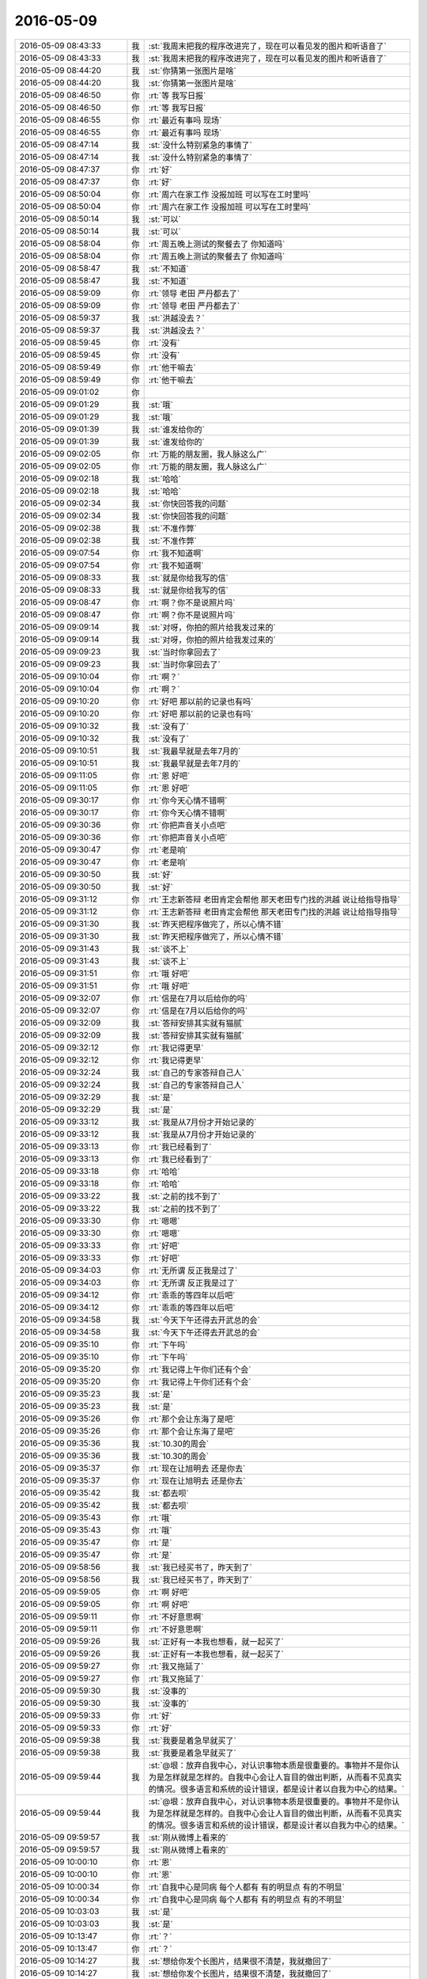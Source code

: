 2016-05-09
-------------

.. list-table::
   :widths: 25, 1, 60

   * - 2016-05-09 08:43:33
     - 我
     - :st:`我周末把我的程序改进完了，现在可以看见发的图片和听语音了`
   * - 2016-05-09 08:43:33
     - 我
     - :st:`我周末把我的程序改进完了，现在可以看见发的图片和听语音了`
   * - 2016-05-09 08:44:20
     - 我
     - :st:`你猜第一张图片是啥`
   * - 2016-05-09 08:44:20
     - 我
     - :st:`你猜第一张图片是啥`
   * - 2016-05-09 08:46:50
     - 你
     - :rt:`等 我写日报`
   * - 2016-05-09 08:46:50
     - 你
     - :rt:`等 我写日报`
   * - 2016-05-09 08:46:55
     - 你
     - :rt:`最近有事吗 现场`
   * - 2016-05-09 08:46:55
     - 你
     - :rt:`最近有事吗 现场`
   * - 2016-05-09 08:47:14
     - 我
     - :st:`没什么特别紧急的事情了`
   * - 2016-05-09 08:47:14
     - 我
     - :st:`没什么特别紧急的事情了`
   * - 2016-05-09 08:47:37
     - 你
     - :rt:`好`
   * - 2016-05-09 08:47:37
     - 你
     - :rt:`好`
   * - 2016-05-09 08:50:04
     - 你
     - :rt:`周六在家工作 没报加班 可以写在工时里吗`
   * - 2016-05-09 08:50:04
     - 你
     - :rt:`周六在家工作 没报加班 可以写在工时里吗`
   * - 2016-05-09 08:50:14
     - 我
     - :st:`可以`
   * - 2016-05-09 08:50:14
     - 我
     - :st:`可以`
   * - 2016-05-09 08:58:04
     - 你
     - :rt:`周五晚上测试的聚餐去了 你知道吗`
   * - 2016-05-09 08:58:04
     - 你
     - :rt:`周五晚上测试的聚餐去了 你知道吗`
   * - 2016-05-09 08:58:47
     - 我
     - :st:`不知道`
   * - 2016-05-09 08:58:47
     - 我
     - :st:`不知道`
   * - 2016-05-09 08:59:09
     - 你
     - :rt:`领导 老田 严丹都去了`
   * - 2016-05-09 08:59:09
     - 你
     - :rt:`领导 老田 严丹都去了`
   * - 2016-05-09 08:59:37
     - 我
     - :st:`洪越没去？`
   * - 2016-05-09 08:59:37
     - 我
     - :st:`洪越没去？`
   * - 2016-05-09 08:59:45
     - 你
     - :rt:`没有`
   * - 2016-05-09 08:59:45
     - 你
     - :rt:`没有`
   * - 2016-05-09 08:59:49
     - 你
     - :rt:`他干嘛去`
   * - 2016-05-09 08:59:49
     - 你
     - :rt:`他干嘛去`
   * - 2016-05-09 09:01:02
     - 你
     - .. image:: /images/73389.jpg
          :width: 100px
   * - 2016-05-09 09:01:29
     - 我
     - :st:`哦`
   * - 2016-05-09 09:01:29
     - 我
     - :st:`哦`
   * - 2016-05-09 09:01:39
     - 我
     - :st:`谁发给你的`
   * - 2016-05-09 09:01:39
     - 我
     - :st:`谁发给你的`
   * - 2016-05-09 09:02:05
     - 你
     - :rt:`万能的朋友圈，我人脉这么广`
   * - 2016-05-09 09:02:05
     - 你
     - :rt:`万能的朋友圈，我人脉这么广`
   * - 2016-05-09 09:02:18
     - 我
     - :st:`哈哈`
   * - 2016-05-09 09:02:18
     - 我
     - :st:`哈哈`
   * - 2016-05-09 09:02:34
     - 我
     - :st:`你快回答我的问题`
   * - 2016-05-09 09:02:34
     - 我
     - :st:`你快回答我的问题`
   * - 2016-05-09 09:02:38
     - 我
     - :st:`不准作弊`
   * - 2016-05-09 09:02:38
     - 我
     - :st:`不准作弊`
   * - 2016-05-09 09:07:54
     - 你
     - :rt:`我不知道啊`
   * - 2016-05-09 09:07:54
     - 你
     - :rt:`我不知道啊`
   * - 2016-05-09 09:08:33
     - 我
     - :st:`就是你给我写的信`
   * - 2016-05-09 09:08:33
     - 我
     - :st:`就是你给我写的信`
   * - 2016-05-09 09:08:47
     - 你
     - :rt:`啊？你不是说照片吗`
   * - 2016-05-09 09:08:47
     - 你
     - :rt:`啊？你不是说照片吗`
   * - 2016-05-09 09:09:14
     - 我
     - :st:`对呀，你拍的照片给我发过来的`
   * - 2016-05-09 09:09:14
     - 我
     - :st:`对呀，你拍的照片给我发过来的`
   * - 2016-05-09 09:09:23
     - 我
     - :st:`当时你拿回去了`
   * - 2016-05-09 09:09:23
     - 我
     - :st:`当时你拿回去了`
   * - 2016-05-09 09:10:04
     - 你
     - :rt:`啊？`
   * - 2016-05-09 09:10:04
     - 你
     - :rt:`啊？`
   * - 2016-05-09 09:10:20
     - 你
     - :rt:`好吧  那以前的记录也有吗`
   * - 2016-05-09 09:10:20
     - 你
     - :rt:`好吧  那以前的记录也有吗`
   * - 2016-05-09 09:10:32
     - 我
     - :st:`没有了`
   * - 2016-05-09 09:10:32
     - 我
     - :st:`没有了`
   * - 2016-05-09 09:10:51
     - 我
     - :st:`我最早就是去年7月的`
   * - 2016-05-09 09:10:51
     - 我
     - :st:`我最早就是去年7月的`
   * - 2016-05-09 09:11:05
     - 你
     - :rt:`恩 好吧`
   * - 2016-05-09 09:11:05
     - 你
     - :rt:`恩 好吧`
   * - 2016-05-09 09:30:17
     - 你
     - :rt:`你今天心情不错啊`
   * - 2016-05-09 09:30:17
     - 你
     - :rt:`你今天心情不错啊`
   * - 2016-05-09 09:30:36
     - 你
     - :rt:`你把声音关小点吧`
   * - 2016-05-09 09:30:36
     - 你
     - :rt:`你把声音关小点吧`
   * - 2016-05-09 09:30:47
     - 你
     - :rt:`老是响`
   * - 2016-05-09 09:30:47
     - 你
     - :rt:`老是响`
   * - 2016-05-09 09:30:50
     - 我
     - :st:`好`
   * - 2016-05-09 09:30:50
     - 我
     - :st:`好`
   * - 2016-05-09 09:31:12
     - 你
     - :rt:`王志新答辩 老田肯定会帮他 那天老田专门找的洪越 说让给指导指导`
   * - 2016-05-09 09:31:12
     - 你
     - :rt:`王志新答辩 老田肯定会帮他 那天老田专门找的洪越 说让给指导指导`
   * - 2016-05-09 09:31:30
     - 我
     - :st:`昨天把程序做完了，所以心情不错`
   * - 2016-05-09 09:31:30
     - 我
     - :st:`昨天把程序做完了，所以心情不错`
   * - 2016-05-09 09:31:43
     - 我
     - :st:`谈不上`
   * - 2016-05-09 09:31:43
     - 我
     - :st:`谈不上`
   * - 2016-05-09 09:31:51
     - 你
     - :rt:`哦 好吧`
   * - 2016-05-09 09:31:51
     - 你
     - :rt:`哦 好吧`
   * - 2016-05-09 09:32:07
     - 你
     - :rt:`信是在7月以后给你的吗`
   * - 2016-05-09 09:32:07
     - 你
     - :rt:`信是在7月以后给你的吗`
   * - 2016-05-09 09:32:09
     - 我
     - :st:`答辩安排其实就有猫腻`
   * - 2016-05-09 09:32:09
     - 我
     - :st:`答辩安排其实就有猫腻`
   * - 2016-05-09 09:32:12
     - 你
     - :rt:`我记得更早`
   * - 2016-05-09 09:32:12
     - 你
     - :rt:`我记得更早`
   * - 2016-05-09 09:32:24
     - 我
     - :st:`自己的专家答辩自己人`
   * - 2016-05-09 09:32:24
     - 我
     - :st:`自己的专家答辩自己人`
   * - 2016-05-09 09:32:29
     - 我
     - :st:`是`
   * - 2016-05-09 09:32:29
     - 我
     - :st:`是`
   * - 2016-05-09 09:33:12
     - 我
     - :st:`我是从7月份才开始记录的`
   * - 2016-05-09 09:33:12
     - 我
     - :st:`我是从7月份才开始记录的`
   * - 2016-05-09 09:33:13
     - 你
     - :rt:`我已经看到了`
   * - 2016-05-09 09:33:13
     - 你
     - :rt:`我已经看到了`
   * - 2016-05-09 09:33:18
     - 你
     - :rt:`哈哈`
   * - 2016-05-09 09:33:18
     - 你
     - :rt:`哈哈`
   * - 2016-05-09 09:33:22
     - 我
     - :st:`之前的找不到了`
   * - 2016-05-09 09:33:22
     - 我
     - :st:`之前的找不到了`
   * - 2016-05-09 09:33:30
     - 你
     - :rt:`嗯嗯`
   * - 2016-05-09 09:33:30
     - 你
     - :rt:`嗯嗯`
   * - 2016-05-09 09:33:33
     - 你
     - :rt:`好吧`
   * - 2016-05-09 09:33:33
     - 你
     - :rt:`好吧`
   * - 2016-05-09 09:34:03
     - 你
     - :rt:`无所谓 反正我是过了`
   * - 2016-05-09 09:34:03
     - 你
     - :rt:`无所谓 反正我是过了`
   * - 2016-05-09 09:34:12
     - 你
     - :rt:`乖乖的等四年以后吧`
   * - 2016-05-09 09:34:12
     - 你
     - :rt:`乖乖的等四年以后吧`
   * - 2016-05-09 09:34:58
     - 我
     - :st:`今天下午还得去开武总的会`
   * - 2016-05-09 09:34:58
     - 我
     - :st:`今天下午还得去开武总的会`
   * - 2016-05-09 09:35:10
     - 你
     - :rt:`下午吗`
   * - 2016-05-09 09:35:10
     - 你
     - :rt:`下午吗`
   * - 2016-05-09 09:35:20
     - 你
     - :rt:`我记得上午你们还有个会`
   * - 2016-05-09 09:35:20
     - 你
     - :rt:`我记得上午你们还有个会`
   * - 2016-05-09 09:35:23
     - 我
     - :st:`是`
   * - 2016-05-09 09:35:23
     - 我
     - :st:`是`
   * - 2016-05-09 09:35:26
     - 你
     - :rt:`那个会让东海了是吧`
   * - 2016-05-09 09:35:26
     - 你
     - :rt:`那个会让东海了是吧`
   * - 2016-05-09 09:35:36
     - 我
     - :st:`10.30的周会`
   * - 2016-05-09 09:35:36
     - 我
     - :st:`10.30的周会`
   * - 2016-05-09 09:35:37
     - 你
     - :rt:`现在让旭明去 还是你去`
   * - 2016-05-09 09:35:37
     - 你
     - :rt:`现在让旭明去 还是你去`
   * - 2016-05-09 09:35:42
     - 我
     - :st:`都去呗`
   * - 2016-05-09 09:35:42
     - 我
     - :st:`都去呗`
   * - 2016-05-09 09:35:43
     - 你
     - :rt:`哦`
   * - 2016-05-09 09:35:43
     - 你
     - :rt:`哦`
   * - 2016-05-09 09:35:47
     - 你
     - :rt:`是`
   * - 2016-05-09 09:35:47
     - 你
     - :rt:`是`
   * - 2016-05-09 09:58:56
     - 我
     - :st:`我已经买书了，昨天到了`
   * - 2016-05-09 09:58:56
     - 我
     - :st:`我已经买书了，昨天到了`
   * - 2016-05-09 09:59:05
     - 你
     - :rt:`啊 好吧`
   * - 2016-05-09 09:59:05
     - 你
     - :rt:`啊 好吧`
   * - 2016-05-09 09:59:11
     - 你
     - :rt:`不好意思啊`
   * - 2016-05-09 09:59:11
     - 你
     - :rt:`不好意思啊`
   * - 2016-05-09 09:59:26
     - 我
     - :st:`正好有一本我也想看，就一起买了`
   * - 2016-05-09 09:59:26
     - 我
     - :st:`正好有一本我也想看，就一起买了`
   * - 2016-05-09 09:59:27
     - 你
     - :rt:`我又拖延了`
   * - 2016-05-09 09:59:27
     - 你
     - :rt:`我又拖延了`
   * - 2016-05-09 09:59:30
     - 我
     - :st:`没事的`
   * - 2016-05-09 09:59:30
     - 我
     - :st:`没事的`
   * - 2016-05-09 09:59:33
     - 你
     - :rt:`好`
   * - 2016-05-09 09:59:33
     - 你
     - :rt:`好`
   * - 2016-05-09 09:59:38
     - 我
     - :st:`我要是着急早就买了`
   * - 2016-05-09 09:59:38
     - 我
     - :st:`我要是着急早就买了`
   * - 2016-05-09 09:59:44
     - 我
     - :st:`@垠：放弃自我中心，对认识事物本质是很重要的。事物并不是你认为是怎样就是怎样的。自我中心会让人盲目的做出判断，从而看不见真实的情况。很多语言和系统的设计错误，都是设计者以自我为中心的结果。`
   * - 2016-05-09 09:59:44
     - 我
     - :st:`@垠：放弃自我中心，对认识事物本质是很重要的。事物并不是你认为是怎样就是怎样的。自我中心会让人盲目的做出判断，从而看不见真实的情况。很多语言和系统的设计错误，都是设计者以自我为中心的结果。`
   * - 2016-05-09 09:59:57
     - 我
     - :st:`刚从微博上看来的`
   * - 2016-05-09 09:59:57
     - 我
     - :st:`刚从微博上看来的`
   * - 2016-05-09 10:00:10
     - 你
     - :rt:`恩`
   * - 2016-05-09 10:00:10
     - 你
     - :rt:`恩`
   * - 2016-05-09 10:00:34
     - 你
     - :rt:`自我中心是同病 每个人都有 有的明显点 有的不明显`
   * - 2016-05-09 10:00:34
     - 你
     - :rt:`自我中心是同病 每个人都有 有的明显点 有的不明显`
   * - 2016-05-09 10:03:03
     - 我
     - :st:`是`
   * - 2016-05-09 10:03:03
     - 我
     - :st:`是`
   * - 2016-05-09 10:13:47
     - 你
     - :rt:`？`
   * - 2016-05-09 10:13:47
     - 你
     - :rt:`？`
   * - 2016-05-09 10:14:27
     - 我
     - :st:`想给你发个长图片，结果很不清楚，我就撤回了`
   * - 2016-05-09 10:14:27
     - 我
     - :st:`想给你发个长图片，结果很不清楚，我就撤回了`
   * - 2016-05-09 10:16:17
     - 我
     - .. image:: /images/73514.jpg
          :width: 100px
   * - 2016-05-09 10:16:36
     - 我
     - :st:`发给你了，4.1M`
   * - 2016-05-09 10:16:36
     - 我
     - :st:`发给你了，4.1M`
   * - 2016-05-09 10:16:52
     - 我
     - :st:`用 WiFi`
   * - 2016-05-09 10:16:52
     - 我
     - :st:`用 WiFi`
   * - 2016-05-09 10:27:25
     - 我
     - :st:`看完了？`
   * - 2016-05-09 10:27:25
     - 我
     - :st:`看完了？`
   * - 2016-05-09 10:27:40
     - 你
     - :rt:`看不太下去 大致看了看`
   * - 2016-05-09 10:27:40
     - 你
     - :rt:`看不太下去 大致看了看`
   * - 2016-05-09 10:27:51
     - 你
     - :rt:`今天穿的裙子 腿很冷`
   * - 2016-05-09 10:27:51
     - 你
     - :rt:`今天穿的裙子 腿很冷`
   * - 2016-05-09 10:28:05
     - 我
     - .. image:: /images/73525.jpg
          :width: 100px
   * - 2016-05-09 10:28:19
     - 我
     - :st:`亮点自找`
   * - 2016-05-09 10:28:19
     - 我
     - :st:`亮点自找`
   * - 2016-05-09 10:29:48
     - 你
     - :rt:`怎么两个我`
   * - 2016-05-09 10:29:48
     - 你
     - :rt:`怎么两个我`
   * - 2016-05-09 10:31:02
     - 你
     - :rt:`而且名字不一样`
   * - 2016-05-09 10:31:02
     - 你
     - :rt:`而且名字不一样`
   * - 2016-05-09 10:31:06
     - 我
     - :st:`马甲呀`
   * - 2016-05-09 10:31:06
     - 我
     - :st:`马甲呀`
   * - 2016-05-09 10:31:14
     - 我
     - :st:`黑科技😄`
   * - 2016-05-09 10:31:14
     - 我
     - :st:`黑科技😄`
   * - 2016-05-09 10:31:15
     - 你
     - :rt:`啥？`
   * - 2016-05-09 10:31:15
     - 你
     - :rt:`啥？`
   * - 2016-05-09 10:31:19
     - 你
     - :rt:`滚犊子`
   * - 2016-05-09 10:31:19
     - 你
     - :rt:`滚犊子`
   * - 2016-05-09 10:32:03
     - 我
     - :st:`使用一连串的技术手段模拟出来的`
   * - 2016-05-09 10:32:03
     - 我
     - :st:`使用一连串的技术手段模拟出来的`
   * - 2016-05-09 10:32:18
     - 你
     - :rt:`你自己弄的`
   * - 2016-05-09 10:32:18
     - 你
     - :rt:`你自己弄的`
   * - 2016-05-09 10:32:21
     - 我
     - :st:`是`
   * - 2016-05-09 10:32:21
     - 我
     - :st:`是`
   * - 2016-05-09 10:33:26
     - 你
     - :rt:`牛啊`
   * - 2016-05-09 10:33:26
     - 你
     - :rt:`牛啊`
   * - 2016-05-09 10:34:11
     - 我
     - :st:`两天呀，你以为黑客那么容易吗😒`
   * - 2016-05-09 10:34:11
     - 我
     - :st:`两天呀，你以为黑客那么容易吗😒`
   * - 2016-05-09 10:34:20
     - 你
     - :rt:`好吧`
   * - 2016-05-09 10:34:20
     - 你
     - :rt:`好吧`
   * - 2016-05-09 10:34:23
     - 你
     - :rt:`就弄个这`
   * - 2016-05-09 10:34:23
     - 你
     - :rt:`就弄个这`
   * - 2016-05-09 10:34:25
     - 你
     - :rt:`哈哈`
   * - 2016-05-09 10:34:25
     - 你
     - :rt:`哈哈`
   * - 2016-05-09 10:34:35
     - 你
     - :rt:`你是不是闲的慌`
   * - 2016-05-09 10:34:35
     - 你
     - :rt:`你是不是闲的慌`
   * - 2016-05-09 10:34:40
     - 你
     - :rt:`哈哈`
   * - 2016-05-09 10:34:40
     - 你
     - :rt:`哈哈`
   * - 2016-05-09 10:34:57
     - 我
     - :st:`这还是从android上弄的，苹果想都别想`
   * - 2016-05-09 10:34:57
     - 我
     - :st:`这还是从android上弄的，苹果想都别想`
   * - 2016-05-09 10:35:09
     - 你
     - :rt:`好么`
   * - 2016-05-09 10:35:09
     - 你
     - :rt:`好么`
   * - 2016-05-09 10:35:22
     - 你
     - :rt:`兴趣`
   * - 2016-05-09 10:35:22
     - 你
     - :rt:`兴趣`
   * - 2016-05-09 10:35:38
     - 我
     - :st:`其实是一种挑战`
   * - 2016-05-09 10:35:38
     - 我
     - :st:`其实是一种挑战`
   * - 2016-05-09 10:35:55
     - 你
     - :rt:`你今天忙吗`
   * - 2016-05-09 10:35:55
     - 你
     - :rt:`你今天忙吗`
   * - 2016-05-09 10:36:24
     - 我
     - :st:`下午有会，就没有其他事情了`
   * - 2016-05-09 10:36:24
     - 我
     - :st:`下午有会，就没有其他事情了`
   * - 2016-05-09 10:37:56
     - 你
     - :rt:`好吧 想跟你聊天`
   * - 2016-05-09 10:37:56
     - 你
     - :rt:`好吧 想跟你聊天`
   * - 2016-05-09 10:38:12
     - 我
     - :st:`可以`
   * - 2016-05-09 10:38:12
     - 我
     - :st:`可以`
   * - 2016-05-09 10:38:18
     - 我
     - :st:`你想聊什么`
   * - 2016-05-09 10:38:18
     - 我
     - :st:`你想聊什么`
   * - 2016-05-09 10:38:41
     - 你
     - :rt:`随便吧 想听你说点东西`
   * - 2016-05-09 10:38:41
     - 你
     - :rt:`随便吧 想听你说点东西`
   * - 2016-05-09 10:38:46
     - 你
     - :rt:`就是想聊`
   * - 2016-05-09 10:38:46
     - 你
     - :rt:`就是想聊`
   * - 2016-05-09 10:40:05
     - 你
     - :rt:`待会跟你说点我想的事`
   * - 2016-05-09 10:40:05
     - 你
     - :rt:`待会跟你说点我想的事`
   * - 2016-05-09 10:40:24
     - 我
     - :st:`好的`
   * - 2016-05-09 10:40:24
     - 我
     - :st:`好的`
   * - 2016-05-09 10:40:52
     - 你
     - :rt:`你知道 我跟你说过我性格里有讨好别人的成分吧`
   * - 2016-05-09 10:40:52
     - 你
     - :rt:`你知道 我跟你说过我性格里有讨好别人的成分吧`
   * - 2016-05-09 10:41:12
     - 我
     - :st:`嗯`
   * - 2016-05-09 10:41:12
     - 我
     - :st:`嗯`
   * - 2016-05-09 10:41:32
     - 你
     - :rt:`我知道为什么了`
   * - 2016-05-09 10:41:32
     - 你
     - :rt:`我知道为什么了`
   * - 2016-05-09 10:41:44
     - 你
     - :rt:`而且我知道以后我该怎么做了`
   * - 2016-05-09 10:41:44
     - 你
     - :rt:`而且我知道以后我该怎么做了`
   * - 2016-05-09 10:41:56
     - 我
     - :st:`说说`
   * - 2016-05-09 10:41:56
     - 我
     - :st:`说说`
   * - 2016-05-09 10:42:06
     - 你
     - :rt:`你以前就跟我说过 你可能都不记得了`
   * - 2016-05-09 10:42:06
     - 你
     - :rt:`你以前就跟我说过 你可能都不记得了`
   * - 2016-05-09 10:42:48
     - 你
     - :rt:`其实我俩从小之所以受大家喜欢，是因为我俩从小就做着大家喜欢的事`
   * - 2016-05-09 10:43:36
     - 你
     - :rt:`从某件事起 我发现 我这样做 爸爸就不会生气 不会打我`
   * - 2016-05-09 10:43:36
     - 你
     - :rt:`从某件事起 我发现 我这样做 爸爸就不会生气 不会打我`
   * - 2016-05-09 10:43:42
     - 你
     - :rt:`所以我就开始做`
   * - 2016-05-09 10:43:42
     - 你
     - :rt:`所以我就开始做`
   * - 2016-05-09 10:43:48
     - 你
     - :rt:`后来就是姑姑`
   * - 2016-05-09 10:43:48
     - 你
     - :rt:`后来就是姑姑`
   * - 2016-05-09 10:43:59
     - 你
     - :rt:`但是 我一直不知道我为什么要这么做`
   * - 2016-05-09 10:43:59
     - 你
     - :rt:`但是 我一直不知道我为什么要这么做`
   * - 2016-05-09 10:44:39
     - 你
     - :rt:`就像我上初中的时候 不想上学了 但是我爸妈坚持必须上 我就上了 我也不知道我为什么要上学`
   * - 2016-05-09 10:44:39
     - 你
     - :rt:`就像我上初中的时候 不想上学了 但是我爸妈坚持必须上 我就上了 我也不知道我为什么要上学`
   * - 2016-05-09 10:45:22
     - 你
     - :rt:`再到后来 就是很多 除了亲人 还有朋友 同学 再到现在的同事 有的时候甚至 为了觉得别人会喜欢做违心的事`
   * - 2016-05-09 10:45:22
     - 你
     - :rt:`再到后来 就是很多 除了亲人 还有朋友 同学 再到现在的同事 有的时候甚至 为了觉得别人会喜欢做违心的事`
   * - 2016-05-09 10:45:34
     - 你
     - :rt:`这是错的很离谱的`
   * - 2016-05-09 10:45:34
     - 你
     - :rt:`这是错的很离谱的`
   * - 2016-05-09 10:45:45
     - 我
     - :st:`是`
   * - 2016-05-09 10:45:45
     - 我
     - :st:`是`
   * - 2016-05-09 10:46:03
     - 你
     - :rt:`其实 是因为没有目标 当有了清楚的目标后就不一样`
   * - 2016-05-09 10:46:03
     - 你
     - :rt:`其实 是因为没有目标 当有了清楚的目标后就不一样`
   * - 2016-05-09 10:46:25
     - 你
     - :rt:`说白了就是知道自己想要什么`
   * - 2016-05-09 10:46:25
     - 你
     - :rt:`说白了就是知道自己想要什么`
   * - 2016-05-09 10:46:30
     - 我
     - :st:`是`
   * - 2016-05-09 10:46:30
     - 我
     - :st:`是`
   * - 2016-05-09 10:46:33
     - 你
     - :rt:`自己能舍得放弃什么`
   * - 2016-05-09 10:46:33
     - 你
     - :rt:`自己能舍得放弃什么`
   * - 2016-05-09 10:46:57
     - 我
     - :st:`我记得很早我就和你说过这些`
   * - 2016-05-09 10:46:57
     - 我
     - :st:`我记得很早我就和你说过这些`
   * - 2016-05-09 10:47:02
     - 你
     - :rt:`是`
   * - 2016-05-09 10:47:02
     - 你
     - :rt:`是`
   * - 2016-05-09 10:47:09
     - 你
     - :rt:`很早你就跟我说过`
   * - 2016-05-09 10:47:09
     - 你
     - :rt:`很早你就跟我说过`
   * - 2016-05-09 10:47:36
     - 你
     - :rt:`『其实我俩从小之所以受大家喜欢，是因为我俩从小就做着大家喜欢的事』这句话就是你说的`
   * - 2016-05-09 10:47:36
     - 你
     - :rt:`『其实我俩从小之所以受大家喜欢，是因为我俩从小就做着大家喜欢的事』这句话就是你说的`
   * - 2016-05-09 10:47:50
     - 你
     - :rt:`可是当时 我一直都没理解`
   * - 2016-05-09 10:47:50
     - 你
     - :rt:`可是当时 我一直都没理解`
   * - 2016-05-09 10:47:54
     - 你
     - :rt:`现在我才理解了`
   * - 2016-05-09 10:47:54
     - 你
     - :rt:`现在我才理解了`
   * - 2016-05-09 10:48:15
     - 你
     - :rt:`还有你说的 我跟杨总的关系`
   * - 2016-05-09 10:48:15
     - 你
     - :rt:`还有你说的 我跟杨总的关系`
   * - 2016-05-09 10:49:44
     - 我
     - :st:`😊`
   * - 2016-05-09 10:49:44
     - 我
     - :st:`😊`
   * - 2016-05-09 10:50:09
     - 你
     - :rt:`你知道我跟他搞好关系有好处 我也知道 可是如果我自己认识到 跟他搞好关系带给我的快乐 比不上我不搭理他带我我的快乐多的话 我完全没必要搭理他 对不对 当然 这里边还有其他的因素考虑 就是长期 短期快乐的事`
   * - 2016-05-09 10:50:09
     - 你
     - :rt:`你知道我跟他搞好关系有好处 我也知道 可是如果我自己认识到 跟他搞好关系带给我的快乐 比不上我不搭理他带我我的快乐多的话 我完全没必要搭理他 对不对 当然 这里边还有其他的因素考虑 就是长期 短期快乐的事`
   * - 2016-05-09 10:51:39
     - 你
     - :rt:`当然 我觉得杨总挺好的 跟他相处很愉快 而且对我工作也有好处 我就果断跟他联系下去 你说是不是`
   * - 2016-05-09 10:51:39
     - 你
     - :rt:`当然 我觉得杨总挺好的 跟他相处很愉快 而且对我工作也有好处 我就果断跟他联系下去 你说是不是`
   * - 2016-05-09 10:52:06
     - 你
     - :rt:`这就是你说的 跟他相处 不是他掌握主动权 而是我掌握主动权`
   * - 2016-05-09 10:52:06
     - 你
     - :rt:`这就是你说的 跟他相处 不是他掌握主动权 而是我掌握主动权`
   * - 2016-05-09 10:52:19
     - 你
     - :rt:`不被动 所以没烦恼`
   * - 2016-05-09 10:52:19
     - 你
     - :rt:`不被动 所以没烦恼`
   * - 2016-05-09 10:52:24
     - 我
     - :st:`对`
   * - 2016-05-09 10:52:24
     - 我
     - :st:`对`
   * - 2016-05-09 11:07:50
     - 我
     - :st:`我刚才和东江来抽烟，我说不喊洪越了，洪越被美女缠住了`
   * - 2016-05-09 11:07:50
     - 我
     - :st:`我刚才和东江来抽烟，我说不喊洪越了，洪越被美女缠住了`
   * - 2016-05-09 11:14:56
     - 你
     - :rt:`哈哈`
   * - 2016-05-09 11:14:56
     - 你
     - :rt:`哈哈`
   * - 2016-05-09 11:15:01
     - 你
     - :rt:`净瞎说`
   * - 2016-05-09 11:15:01
     - 你
     - :rt:`净瞎说`
   * - 2016-05-09 11:15:14
     - 我
     - :st:`没有呀`
   * - 2016-05-09 11:15:14
     - 我
     - :st:`没有呀`
   * - 2016-05-09 11:24:56
     - 我
     - :st:`你今天穿的挺好看的`
   * - 2016-05-09 11:24:56
     - 我
     - :st:`你今天穿的挺好看的`
   * - 2016-05-09 11:36:37
     - 你
     - :rt:`穿少了，`
   * - 2016-05-09 11:36:37
     - 你
     - :rt:`穿少了，`
   * - 2016-05-09 11:36:50
     - 我
     - :st:`是`
   * - 2016-05-09 11:36:50
     - 我
     - :st:`是`
   * - 2016-05-09 11:38:29
     - 你
     - :rt:`周末太暖和了，以为不会这么冷`
   * - 2016-05-09 11:38:29
     - 你
     - :rt:`周末太暖和了，以为不会这么冷`
   * - 2016-05-09 11:38:45
     - 你
     - :rt:`周末跟我对象打羽毛球去了，热的不行`
   * - 2016-05-09 11:38:45
     - 你
     - :rt:`周末跟我对象打羽毛球去了，热的不行`
   * - 2016-05-09 11:38:58
     - 我
     - :st:`是，明天会热一点`
   * - 2016-05-09 11:38:58
     - 我
     - :st:`是，明天会热一点`
   * - 2016-05-09 11:39:25
     - 你
     - :rt:`早知道穿裤子了`
   * - 2016-05-09 11:39:25
     - 你
     - :rt:`早知道穿裤子了`
   * - 2016-05-09 11:40:40
     - 我
     - :st:`你该看看天气`
   * - 2016-05-09 11:40:40
     - 我
     - :st:`你该看看天气`
   * - 2016-05-09 13:07:03
     - 你
     - :rt:`干嘛去了`
   * - 2016-05-09 13:07:03
     - 你
     - :rt:`干嘛去了`
   * - 2016-05-09 13:07:08
     - 你
     - :rt:`溜达？`
   * - 2016-05-09 13:07:08
     - 你
     - :rt:`溜达？`
   * - 2016-05-09 13:08:11
     - 我
     - :st:`吃饭，永旺`
   * - 2016-05-09 13:08:11
     - 我
     - :st:`吃饭，永旺`
   * - 2016-05-09 13:09:09
     - 我
     - :st:`我周末看欢乐颂了，确实和咱俩很像`
   * - 2016-05-09 13:09:09
     - 我
     - :st:`我周末看欢乐颂了，确实和咱俩很像`
   * - 2016-05-09 13:11:04
     - 你
     - :rt:`o`
   * - 2016-05-09 13:11:04
     - 你
     - :rt:`o`
   * - 2016-05-09 13:11:12
     - 你
     - :rt:`严丹没跟你们吗`
   * - 2016-05-09 13:11:12
     - 你
     - :rt:`严丹没跟你们吗`
   * - 2016-05-09 13:11:22
     - 你
     - :rt:`他早就回来了`
   * - 2016-05-09 13:11:22
     - 你
     - :rt:`他早就回来了`
   * - 2016-05-09 13:11:27
     - 我
     - :st:`和我们一起呀`
   * - 2016-05-09 13:11:27
     - 我
     - :st:`和我们一起呀`
   * - 2016-05-09 13:11:32
     - 我
     - :st:`我们一起回来的`
   * - 2016-05-09 13:11:32
     - 我
     - :st:`我们一起回来的`
   * - 2016-05-09 13:11:48
     - 你
     - :rt:`哦 晕了`
   * - 2016-05-09 13:11:48
     - 你
     - :rt:`哦 晕了`
   * - 2016-05-09 13:20:37
     - 你
     - :rt:`看来老杨也很重视需求啊`
   * - 2016-05-09 13:20:37
     - 你
     - :rt:`看来老杨也很重视需求啊`
   * - 2016-05-09 13:20:48
     - 我
     - :st:`对呀`
   * - 2016-05-09 13:20:48
     - 我
     - :st:`对呀`
   * - 2016-05-09 13:21:10
     - 你
     - :rt:`估计没少栽跟头`
   * - 2016-05-09 13:21:10
     - 你
     - :rt:`估计没少栽跟头`
   * - 2016-05-09 13:21:21
     - 我
     - :st:`是`
   * - 2016-05-09 13:21:21
     - 我
     - :st:`是`
   * - 2016-05-09 13:27:31
     - 你
     - :rt:`番薯总是犯病`
   * - 2016-05-09 13:27:31
     - 你
     - :rt:`番薯总是犯病`
   * - 2016-05-09 13:27:39
     - 我
     - :st:`老毛病了`
   * - 2016-05-09 13:27:39
     - 我
     - :st:`老毛病了`
   * - 2016-05-09 14:01:53
     - 我
     - :st:`现在忙到居然开会的时候最闲`
   * - 2016-05-09 14:01:53
     - 我
     - :st:`现在忙到居然开会的时候最闲`
   * - 2016-05-09 14:02:07
     - 你
     - :rt:`你好好开会吧`
   * - 2016-05-09 14:02:07
     - 你
     - :rt:`你好好开会吧`
   * - 2016-05-09 14:02:31
     - 我
     - :st:`好吧，怕你着急`
   * - 2016-05-09 14:02:31
     - 我
     - :st:`好吧，怕你着急`
   * - 2016-05-09 14:02:38
     - 你
     - :rt:`没事`
   * - 2016-05-09 14:02:38
     - 你
     - :rt:`没事`
   * - 2016-05-09 14:02:42
     - 你
     - :rt:`看着你们就忙`
   * - 2016-05-09 14:02:42
     - 你
     - :rt:`看着你们就忙`
   * - 2016-05-09 14:02:52
     - 我
     - :st:`😒`
   * - 2016-05-09 14:02:52
     - 我
     - :st:`😒`
   * - 2016-05-09 14:50:02
     - 你
     - :rt:`烦烦烦`
   * - 2016-05-09 14:50:02
     - 你
     - :rt:`烦烦烦`
   * - 2016-05-09 14:50:17
     - 我
     - :st:`咋啦`
   * - 2016-05-09 14:50:17
     - 我
     - :st:`咋啦`
   * - 2016-05-09 14:50:23
     - 你
     - :rt:`看着东海挺难过的`
   * - 2016-05-09 14:50:23
     - 你
     - :rt:`看着东海挺难过的`
   * - 2016-05-09 14:50:28
     - 我
     - :st:`？`
   * - 2016-05-09 14:50:28
     - 我
     - :st:`？`
   * - 2016-05-09 14:50:30
     - 你
     - :rt:`谁让他离职`
   * - 2016-05-09 14:50:30
     - 你
     - :rt:`谁让他离职`
   * - 2016-05-09 14:50:59
     - 你
     - :rt:`这屋就剩我 洪越 还有他了`
   * - 2016-05-09 14:50:59
     - 你
     - :rt:`这屋就剩我 洪越 还有他了`
   * - 2016-05-09 14:51:03
     - 你
     - :rt:`还有孙世林`
   * - 2016-05-09 14:51:03
     - 你
     - :rt:`还有孙世林`
   * - 2016-05-09 14:51:22
     - 我
     - :st:`唉，我也知道，但是领导没和他谈之前，我也不好宣布`
   * - 2016-05-09 14:51:22
     - 我
     - :st:`唉，我也知道，但是领导没和他谈之前，我也不好宣布`
   * - 2016-05-09 14:51:48
     - 我
     - :st:`可是我还得做准备，结果就这样了`
   * - 2016-05-09 14:51:48
     - 我
     - :st:`可是我还得做准备，结果就这样了`
   * - 2016-05-09 14:56:33
     - 我
     - :st:`亲，你烦的是什么`
   * - 2016-05-09 14:56:33
     - 我
     - :st:`亲，你烦的是什么`
   * - 2016-05-09 15:38:48
     - 你
     - :rt:`刚才打电话去了`
   * - 2016-05-09 15:38:48
     - 你
     - :rt:`刚才打电话去了`
   * - 2016-05-09 15:39:01
     - 我
     - :st:`哦`
   * - 2016-05-09 15:39:01
     - 我
     - :st:`哦`
   * - 2016-05-09 15:39:10
     - 你
     - :rt:`不好意思啊`
   * - 2016-05-09 15:39:10
     - 你
     - :rt:`不好意思啊`
   * - 2016-05-09 15:39:18
     - 我
     - :st:`你最近和你对象吵架了？`
   * - 2016-05-09 15:39:18
     - 我
     - :st:`你最近和你对象吵架了？`
   * - 2016-05-09 15:39:26
     - 你
     - :rt:`没有啊`
   * - 2016-05-09 15:39:26
     - 你
     - :rt:`没有啊`
   * - 2016-05-09 15:39:32
     - 你
     - :rt:`为什么这么说`
   * - 2016-05-09 15:39:32
     - 你
     - :rt:`为什么这么说`
   * - 2016-05-09 15:39:43
     - 我
     - :st:`因为你说烦`
   * - 2016-05-09 15:39:43
     - 我
     - :st:`因为你说烦`
   * - 2016-05-09 15:40:00
     - 你
     - :rt:`昨天吵了会 不过已经好了`
   * - 2016-05-09 15:40:00
     - 你
     - :rt:`昨天吵了会 不过已经好了`
   * - 2016-05-09 15:40:02
     - 你
     - :rt:`完全好了`
   * - 2016-05-09 15:40:02
     - 你
     - :rt:`完全好了`
   * - 2016-05-09 15:40:23
     - 我
     - :st:`好的`
   * - 2016-05-09 15:40:23
     - 我
     - :st:`好的`
   * - 2016-05-09 15:42:08
     - 你
     - :rt:`你怎么还没回来`
   * - 2016-05-09 15:42:08
     - 你
     - :rt:`你怎么还没回来`
   * - 2016-05-09 15:42:21
     - 我
     - :st:`还在开会`
   * - 2016-05-09 15:42:21
     - 我
     - :st:`还在开会`
   * - 2016-05-09 15:42:32
     - 你
     - :rt:`打起来了吗`
   * - 2016-05-09 15:42:32
     - 你
     - :rt:`打起来了吗`
   * - 2016-05-09 15:42:33
     - 我
     - :st:`每次都这么久`
   * - 2016-05-09 15:42:33
     - 我
     - :st:`每次都这么久`
   * - 2016-05-09 15:42:36
     - 你
     - :rt:`武总的会？`
   * - 2016-05-09 15:42:36
     - 你
     - :rt:`武总的会？`
   * - 2016-05-09 15:42:47
     - 我
     - :st:`对，他们太磨叽`
   * - 2016-05-09 15:42:47
     - 我
     - :st:`对，他们太磨叽`
   * - 2016-05-09 15:43:27
     - 我
     - :st:`你没事了吗？`
   * - 2016-05-09 15:43:27
     - 我
     - :st:`你没事了吗？`
   * - 2016-05-09 15:43:47
     - 你
     - :rt:`没事了 我刚才看英文文档 烦的`
   * - 2016-05-09 15:43:47
     - 你
     - :rt:`没事了 我刚才看英文文档 烦的`
   * - 2016-05-09 15:43:52
     - 我
     - :st:`哦`
   * - 2016-05-09 15:43:52
     - 我
     - :st:`哦`
   * - 2016-05-09 15:43:53
     - 你
     - :rt:`大家都不在还`
   * - 2016-05-09 15:43:53
     - 你
     - :rt:`大家都不在还`
   * - 2016-05-09 15:43:58
     - 我
     - :st:`我也没事了`
   * - 2016-05-09 15:43:58
     - 我
     - :st:`我也没事了`
   * - 2016-05-09 15:44:01
     - 我
     - :st:`聊天吧`
   * - 2016-05-09 15:44:01
     - 我
     - :st:`聊天吧`
   * - 2016-05-09 15:44:05
     - 你
     - :rt:`好 啊`
   * - 2016-05-09 15:44:05
     - 你
     - :rt:`好 啊`
   * - 2016-05-09 15:44:10
     - 你
     - :rt:`问你个问题啊`
   * - 2016-05-09 15:44:10
     - 你
     - :rt:`问你个问题啊`
   * - 2016-05-09 15:44:23
     - 我
     - :st:`嗯`
   * - 2016-05-09 15:44:23
     - 我
     - :st:`嗯`
   * - 2016-05-09 15:45:01
     - 你
     - :rt:`还是以前问的 因为我比以前知道的多了 所以 我想知道你当时的想法`
   * - 2016-05-09 15:45:01
     - 你
     - :rt:`还是以前问的 因为我比以前知道的多了 所以 我想知道你当时的想法`
   * - 2016-05-09 15:45:09
     - 你
     - :rt:`你最开始说喜欢我 为什么`
   * - 2016-05-09 15:45:09
     - 你
     - :rt:`你最开始说喜欢我 为什么`
   * - 2016-05-09 15:45:45
     - 你
     - :rt:`这跟我接受的教我 喜欢听你说话有关吗`
   * - 2016-05-09 15:45:45
     - 你
     - :rt:`这跟我接受的教我 喜欢听你说话有关吗`
   * - 2016-05-09 15:46:00
     - 你
     - :rt:`不好意思 我是不是很烦 老是问你这个问题`
   * - 2016-05-09 15:46:00
     - 你
     - :rt:`不好意思 我是不是很烦 老是问你这个问题`
   * - 2016-05-09 15:46:06
     - 我
     - :st:`不是`
   * - 2016-05-09 15:46:06
     - 我
     - :st:`不是`
   * - 2016-05-09 15:46:31
     - 你
     - :rt:`我也想试着发现我究竟会因为什么喜欢一个人`
   * - 2016-05-09 15:46:31
     - 你
     - :rt:`我也想试着发现我究竟会因为什么喜欢一个人`
   * - 2016-05-09 15:46:33
     - 我
     - :st:`有关，但是不是主要因素`
   * - 2016-05-09 15:46:33
     - 我
     - :st:`有关，但是不是主要因素`
   * - 2016-05-09 15:46:39
     - 你
     - :rt:`你先听我说`
   * - 2016-05-09 15:46:39
     - 你
     - :rt:`你先听我说`
   * - 2016-05-09 15:46:44
     - 我
     - :st:`好`
   * - 2016-05-09 15:46:44
     - 我
     - :st:`好`
   * - 2016-05-09 15:46:57
     - 你
     - :rt:`我那天跟你说了半天我多爱东东 我为了他怎么样`
   * - 2016-05-09 15:46:57
     - 你
     - :rt:`我那天跟你说了半天我多爱东东 我为了他怎么样`
   * - 2016-05-09 15:47:27
     - 你
     - :rt:`但是我一直没说 我爱他什么 或者说我能把他的笑容作为我追求目标的原因`
   * - 2016-05-09 15:47:27
     - 你
     - :rt:`但是我一直没说 我爱他什么 或者说我能把他的笑容作为我追求目标的原因`
   * - 2016-05-09 15:47:48
     - 你
     - :rt:`是不是`
   * - 2016-05-09 15:47:48
     - 你
     - :rt:`是不是`
   * - 2016-05-09 15:47:53
     - 我
     - :st:`是`
   * - 2016-05-09 15:47:53
     - 我
     - :st:`是`
   * - 2016-05-09 15:48:36
     - 你
     - :rt:`总结一句话   就是他总能带给我惊喜 让我感动`
   * - 2016-05-09 15:48:36
     - 你
     - :rt:`总结一句话   就是他总能带给我惊喜 让我感动`
   * - 2016-05-09 15:48:48
     - 我
     - :st:`可以理解`
   * - 2016-05-09 15:48:48
     - 我
     - :st:`可以理解`
   * - 2016-05-09 15:48:58
     - 你
     - :rt:`生活中的小惊喜 不是给我买了什么 啥的啊`
   * - 2016-05-09 15:48:58
     - 你
     - :rt:`生活中的小惊喜 不是给我买了什么 啥的啊`
   * - 2016-05-09 15:49:08
     - 你
     - :rt:`给你举个例子`
   * - 2016-05-09 15:49:08
     - 你
     - :rt:`给你举个例子`
   * - 2016-05-09 15:49:12
     - 我
     - :st:`嗯`
   * - 2016-05-09 15:49:12
     - 我
     - :st:`嗯`
   * - 2016-05-09 15:50:25
     - 你
     - :rt:`曾经他养过一只兔子`
   * - 2016-05-09 15:50:25
     - 你
     - :rt:`曾经他养过一只兔子`
   * - 2016-05-09 15:50:51
     - 你
     - :rt:`当时买的时候 我断定 三分钟热度 养不长，`
   * - 2016-05-09 15:50:51
     - 你
     - :rt:`当时买的时候 我断定 三分钟热度 养不长，`
   * - 2016-05-09 15:51:10
     - 你
     - :rt:`可是东东很耐心 把它养的很好`
   * - 2016-05-09 15:51:10
     - 你
     - :rt:`可是东东很耐心 把它养的很好`
   * - 2016-05-09 15:51:20
     - 我
     - :st:`嗯`
   * - 2016-05-09 15:51:20
     - 我
     - :st:`嗯`
   * - 2016-05-09 15:51:30
     - 你
     - :rt:`一直养到特别大`
   * - 2016-05-09 15:51:30
     - 你
     - :rt:`一直养到特别大`
   * - 2016-05-09 15:51:47
     - 你
     - :rt:`最后搬家了 没办法养了 才送人了`
   * - 2016-05-09 15:51:47
     - 你
     - :rt:`最后搬家了 没办法养了 才送人了`
   * - 2016-05-09 15:51:59
     - 你
     - :rt:`就是累死这样的 小惊喜 很多很多`
   * - 2016-05-09 15:51:59
     - 你
     - :rt:`就是累死这样的 小惊喜 很多很多`
   * - 2016-05-09 15:52:18
     - 我
     - :st:`嗯`
   * - 2016-05-09 15:52:18
     - 我
     - :st:`嗯`
   * - 2016-05-09 15:52:51
     - 你
     - :rt:`偶尔就会有新发现 而且我俩很多地方都很像 所以我的有些决定 他都会理解 不用我做太多解释`
   * - 2016-05-09 15:52:51
     - 你
     - :rt:`偶尔就会有新发现 而且我俩很多地方都很像 所以我的有些决定 他都会理解 不用我做太多解释`
   * - 2016-05-09 15:53:15
     - 我
     - :st:`嗯`
   * - 2016-05-09 15:53:15
     - 我
     - :st:`嗯`
   * - 2016-05-09 15:53:23
     - 你
     - :rt:`还有很多`
   * - 2016-05-09 15:53:23
     - 你
     - :rt:`还有很多`
   * - 2016-05-09 15:53:28
     - 你
     - :rt:`这些理由足够了吧`
   * - 2016-05-09 15:53:28
     - 你
     - :rt:`这些理由足够了吧`
   * - 2016-05-09 15:53:43
     - 我
     - :st:`嗯`
   * - 2016-05-09 15:53:43
     - 我
     - :st:`嗯`
   * - 2016-05-09 15:53:44
     - 你
     - :rt:`我在想 你为什么会喜欢我呢`
   * - 2016-05-09 15:53:44
     - 你
     - :rt:`我在想 你为什么会喜欢我呢`
   * - 2016-05-09 15:53:49
     - 你
     - :rt:`而且在很早你就说了`
   * - 2016-05-09 15:53:49
     - 你
     - :rt:`而且在很早你就说了`
   * - 2016-05-09 15:54:05
     - 你
     - :rt:`不是等现在 （我能理解点你的时候）`
   * - 2016-05-09 15:54:05
     - 你
     - :rt:`不是等现在 （我能理解点你的时候）`
   * - 2016-05-09 15:55:05
     - 我
     - :st:`说来话长`
   * - 2016-05-09 15:55:05
     - 我
     - :st:`说来话长`
   * - 2016-05-09 15:55:14
     - 我
     - :st:`你别着急，我慢慢说`
   * - 2016-05-09 15:55:14
     - 我
     - :st:`你别着急，我慢慢说`
   * - 2016-05-09 15:56:26
     - 我
     - :st:`1、很早说涉及到的还是信任问题，这个又和我的认知以及建模有关`
   * - 2016-05-09 15:56:26
     - 我
     - :st:`1、很早说涉及到的还是信任问题，这个又和我的认知以及建模有关`
   * - 2016-05-09 15:56:48
     - 我
     - :st:`2、我说的喜欢和你理解的喜欢完全不一样`
   * - 2016-05-09 15:56:48
     - 我
     - :st:`2、我说的喜欢和你理解的喜欢完全不一样`
   * - 2016-05-09 15:57:02
     - 我
     - :st:`你想先听哪一个`
   * - 2016-05-09 15:57:02
     - 我
     - :st:`你想先听哪一个`
   * - 2016-05-09 15:59:03
     - 你
     - :rt:`都听`
   * - 2016-05-09 15:59:29
     - 你
     - :rt:`第一个 我估计已经想到了`
   * - 2016-05-09 15:59:29
     - 你
     - :rt:`第一个 我估计已经想到了`
   * - 2016-05-09 15:59:34
     - 你
     - :rt:`但是我有问题`
   * - 2016-05-09 15:59:34
     - 你
     - :rt:`但是我有问题`
   * - 2016-05-09 15:59:55
     - 你
     - :rt:`你为什么觉得你说喜欢我 我就会对你不那么防备 就会信任你呢`
   * - 2016-05-09 15:59:55
     - 你
     - :rt:`你为什么觉得你说喜欢我 我就会对你不那么防备 就会信任你呢`
   * - 2016-05-09 16:00:06
     - 你
     - :rt:`而且你说的喜欢究竟是什么啊`
   * - 2016-05-09 16:00:06
     - 你
     - :rt:`而且你说的喜欢究竟是什么啊`
   * - 2016-05-09 16:00:14
     - 我
     - :st:`先说第二个吧`
   * - 2016-05-09 16:00:14
     - 我
     - :st:`先说第二个吧`
   * - 2016-05-09 16:02:14
     - 我
     - :st:`其实主要还是因为感情的复杂超出了词汇能表达的范围`
   * - 2016-05-09 16:02:14
     - 我
     - :st:`其实主要还是因为感情的复杂超出了词汇能表达的范围`
   * - 2016-05-09 16:04:20
     - 我
     - :st:`我说的喜欢和你说的喜欢完全不同`
   * - 2016-05-09 16:04:20
     - 我
     - :st:`我说的喜欢和你说的喜欢完全不同`
   * - 2016-05-09 16:06:10
     - 你
     - :rt:`可是你当时没说清楚 搞得我误会了`
   * - 2016-05-09 16:06:10
     - 你
     - :rt:`可是你当时没说清楚 搞得我误会了`
   * - 2016-05-09 16:06:12
     - 你
     - :rt:`笨蛋`
   * - 2016-05-09 16:06:12
     - 你
     - :rt:`笨蛋`
   * - 2016-05-09 16:06:14
     - 我
     - :st:`你说的喜欢其实更像爱情里面的喜欢`
   * - 2016-05-09 16:06:14
     - 我
     - :st:`你说的喜欢其实更像爱情里面的喜欢`
   * - 2016-05-09 16:06:24
     - 我
     - :st:`我说的更像亲情里面的喜欢`
   * - 2016-05-09 16:06:24
     - 我
     - :st:`我说的更像亲情里面的喜欢`
   * - 2016-05-09 16:06:32
     - 我
     - :st:`就好像你姑姑喜欢你`
   * - 2016-05-09 16:06:32
     - 我
     - :st:`就好像你姑姑喜欢你`
   * - 2016-05-09 16:06:51
     - 我
     - :st:`当时我避免使用爱就是怕你误会`
   * - 2016-05-09 16:06:51
     - 我
     - :st:`当时我避免使用爱就是怕你误会`
   * - 2016-05-09 16:07:03
     - 我
     - :st:`谁知道你会向那个方向想`
   * - 2016-05-09 16:07:03
     - 我
     - :st:`谁知道你会向那个方向想`
   * - 2016-05-09 16:07:04
     - 你
     - :rt:`你还不如你爱我`
   * - 2016-05-09 16:07:04
     - 你
     - :rt:`你还不如你爱我`
   * - 2016-05-09 16:07:16
     - 我
     - :st:`啊，为啥呀？`
   * - 2016-05-09 16:07:16
     - 我
     - :st:`啊，为啥呀？`
   * - 2016-05-09 16:08:00
     - 你
     - :rt:`那样我知道肯定不是爱情的爱  我就会换个思路理解你`
   * - 2016-05-09 16:08:00
     - 你
     - :rt:`那样我知道肯定不是爱情的爱  我就会换个思路理解你`
   * - 2016-05-09 16:08:25
     - 我
     - :st:`好吧，这个咱俩确实不在一个频道上`
   * - 2016-05-09 16:08:25
     - 我
     - :st:`好吧，这个咱俩确实不在一个频道上`
   * - 2016-05-09 16:08:38
     - 你
     - :rt:`你说我们俩个素昧平生 你突然说喜欢我 我又这么漂亮 你又有点老[调皮] 你说我怎么想`
   * - 2016-05-09 16:08:38
     - 你
     - :rt:`你说我们俩个素昧平生 你突然说喜欢我 我又这么漂亮 你又有点老[调皮] 你说我怎么想`
   * - 2016-05-09 16:08:44
     - 你
     - :rt:`好了 不纠结这个了`
   * - 2016-05-09 16:08:44
     - 你
     - :rt:`好了 不纠结这个了`
   * - 2016-05-09 16:08:54
     - 我
     - :st:`我一般认为爱首先是男女，喜欢不涉及`
   * - 2016-05-09 16:08:54
     - 我
     - :st:`我一般认为爱首先是男女，喜欢不涉及`
   * - 2016-05-09 16:08:55
     - 你
     - :rt:`接着说 不打断你了[微笑]`
   * - 2016-05-09 16:08:55
     - 你
     - :rt:`接着说 不打断你了[微笑]`
   * - 2016-05-09 16:10:11
     - 我
     - :st:`从面试你的时候，我就发现你的优点，也了解你的缺点`
   * - 2016-05-09 16:10:11
     - 我
     - :st:`从面试你的时候，我就发现你的优点，也了解你的缺点`
   * - 2016-05-09 16:10:26
     - 我
     - :st:`当时我比较纠结的恰恰是你所害怕的`
   * - 2016-05-09 16:10:26
     - 我
     - :st:`当时我比较纠结的恰恰是你所害怕的`
   * - 2016-05-09 16:10:40
     - 你
     - :rt:`那我姑姑爱我涉及男女吗`
   * - 2016-05-09 16:10:40
     - 你
     - :rt:`那我姑姑爱我涉及男女吗`
   * - 2016-05-09 16:12:15
     - 我
     - :st:`不涉及`
   * - 2016-05-09 16:12:15
     - 我
     - :st:`不涉及`
   * - 2016-05-09 16:13:47
     - 你
     - :rt:`那就是为了建立信任`
   * - 2016-05-09 16:13:47
     - 你
     - :rt:`那就是为了建立信任`
   * - 2016-05-09 16:14:06
     - 我
     - :st:`你等我慢慢说`
   * - 2016-05-09 16:14:06
     - 我
     - :st:`你等我慢慢说`
   * - 2016-05-09 16:15:57
     - 我
     - :st:`我当时决定招你的时候就考虑过是不是要培养你`
   * - 2016-05-09 16:15:57
     - 我
     - :st:`我当时决定招你的时候就考虑过是不是要培养你`
   * - 2016-05-09 16:16:10
     - 我
     - :st:`你的底子不好，但是悟性高`
   * - 2016-05-09 16:16:10
     - 我
     - :st:`你的底子不好，但是悟性高`
   * - 2016-05-09 16:16:20
     - 我
     - :st:`需要花时间培养`
   * - 2016-05-09 16:16:20
     - 我
     - :st:`需要花时间培养`
   * - 2016-05-09 16:16:32
     - 你
     - :rt:`你先忙吧 我不急`
   * - 2016-05-09 16:16:32
     - 你
     - :rt:`你先忙吧 我不急`
   * - 2016-05-09 16:16:41
     - 你
     - :rt:`都当机了`
   * - 2016-05-09 16:16:41
     - 你
     - :rt:`都当机了`
   * - 2016-05-09 16:16:46
     - 你
     - :rt:`我可想听你说了`
   * - 2016-05-09 16:16:46
     - 你
     - :rt:`我可想听你说了`
   * - 2016-05-09 16:16:48
     - 我
     - :st:`可是如果我真的培养你却又担心你会认为我别有企图`
   * - 2016-05-09 16:16:48
     - 我
     - :st:`可是如果我真的培养你却又担心你会认为我别有企图`
   * - 2016-05-09 16:16:52
     - 你
     - :rt:`但我不着急`
   * - 2016-05-09 16:16:52
     - 你
     - :rt:`但我不着急`
   * - 2016-05-09 16:16:55
     - 我
     - :st:`没事的，我自己有分寸`
   * - 2016-05-09 16:16:55
     - 我
     - :st:`没事的，我自己有分寸`
   * - 2016-05-09 16:16:59
     - 你
     - :rt:`OK`
   * - 2016-05-09 16:16:59
     - 你
     - :rt:`OK`
   * - 2016-05-09 16:17:16
     - 我
     - :st:`因为你和别人不一样，需要的是不同的培养方法`
   * - 2016-05-09 16:17:16
     - 我
     - :st:`因为你和别人不一样，需要的是不同的培养方法`
   * - 2016-05-09 16:17:28
     - 你
     - :rt:`恩`
   * - 2016-05-09 16:17:28
     - 你
     - :rt:`恩`
   * - 2016-05-09 16:20:40
     - 我
     - :st:`你是一个让我比较纠结的`
   * - 2016-05-09 16:20:40
     - 我
     - :st:`你是一个让我比较纠结的`
   * - 2016-05-09 16:20:58
     - 你
     - :rt:`你先忙吧`
   * - 2016-05-09 16:20:58
     - 你
     - :rt:`你先忙吧`
   * - 2016-05-09 16:21:00
     - 你
     - :rt:`我都急死了`
   * - 2016-05-09 16:21:00
     - 你
     - :rt:`我都急死了`
   * - 2016-05-09 16:21:03
     - 我
     - :st:`没事`
   * - 2016-05-09 16:21:03
     - 我
     - :st:`没事`
   * - 2016-05-09 16:21:07
     - 你
     - :rt:`替你`
   * - 2016-05-09 16:21:07
     - 你
     - :rt:`替你`
   * - 2016-05-09 16:22:06
     - 我
     - :st:`你不像阿娇，采用比较普通的方式就可以慢慢培养出来了`
   * - 2016-05-09 16:22:06
     - 我
     - :st:`你不像阿娇，采用比较普通的方式就可以慢慢培养出来了`
   * - 2016-05-09 16:22:50
     - 我
     - :st:`当时我的直觉是如果采用比较普通的方式，即使谈不到把你毁了，对你的成长也不会有好的帮助`
   * - 2016-05-09 16:22:50
     - 我
     - :st:`当时我的直觉是如果采用比较普通的方式，即使谈不到把你毁了，对你的成长也不会有好的帮助`
   * - 2016-05-09 16:22:51
     - 你
     - :rt:`恩 差了这么多竟然`
   * - 2016-05-09 16:22:51
     - 你
     - :rt:`恩 差了这么多竟然`
   * - 2016-05-09 16:23:27
     - 我
     - :st:`所以我给你安排的工作其实和别人总是不太一样`
   * - 2016-05-09 16:23:27
     - 我
     - :st:`所以我给你安排的工作其实和别人总是不太一样`
   * - 2016-05-09 16:23:49
     - 我
     - :st:`只是我自己是一个很有耐性的人，同时也非常了解人性`
   * - 2016-05-09 16:23:49
     - 我
     - :st:`只是我自己是一个很有耐性的人，同时也非常了解人性`
   * - 2016-05-09 16:24:09
     - 你
     - :rt:`是`
   * - 2016-05-09 16:24:09
     - 你
     - :rt:`是`
   * - 2016-05-09 16:24:11
     - 你
     - :rt:`看出来了`
   * - 2016-05-09 16:24:11
     - 你
     - :rt:`看出来了`
   * - 2016-05-09 16:24:15
     - 我
     - :st:`如果没有后面的一些事情，我可能就会一直等，等到时机成熟`
   * - 2016-05-09 16:24:15
     - 我
     - :st:`如果没有后面的一些事情，我可能就会一直等，等到时机成熟`
   * - 2016-05-09 16:24:23
     - 你
     - :rt:`嗯嗯`
   * - 2016-05-09 16:24:23
     - 你
     - :rt:`嗯嗯`
   * - 2016-05-09 16:24:33
     - 你
     - :rt:`看你是个多么负责的人`
   * - 2016-05-09 16:24:33
     - 你
     - :rt:`看你是个多么负责的人`
   * - 2016-05-09 16:24:42
     - 我
     - :st:`当初老杨和我提给需求组人的时候，我就想到了你`
   * - 2016-05-09 16:24:42
     - 我
     - :st:`当初老杨和我提给需求组人的时候，我就想到了你`
   * - 2016-05-09 16:24:47
     - 你
     - :rt:`我就说我很幸运`
   * - 2016-05-09 16:24:47
     - 你
     - :rt:`我就说我很幸运`
   * - 2016-05-09 16:24:56
     - 我
     - :st:`你还记得我和你谈`
   * - 2016-05-09 16:24:56
     - 我
     - :st:`你还记得我和你谈`
   * - 2016-05-09 16:25:09
     - 你
     - :rt:`我记得 你不是嫌弃我才把我踢出去的吧`
   * - 2016-05-09 16:25:09
     - 你
     - :rt:`我记得 你不是嫌弃我才把我踢出去的吧`
   * - 2016-05-09 16:25:19
     - 我
     - :st:`把你的优势劣势，未来的发展方向都和你说了`
   * - 2016-05-09 16:25:19
     - 我
     - :st:`把你的优势劣势，未来的发展方向都和你说了`
   * - 2016-05-09 16:25:29
     - 我
     - :st:`当然不是了`
   * - 2016-05-09 16:25:29
     - 我
     - :st:`当然不是了`
   * - 2016-05-09 16:25:39
     - 我
     - :st:`我当时怕你这么想`
   * - 2016-05-09 16:25:39
     - 我
     - :st:`我当时怕你这么想`
   * - 2016-05-09 16:25:48
     - 我
     - :st:`其实我也看出来你已经这么想了`
   * - 2016-05-09 16:25:48
     - 我
     - :st:`其实我也看出来你已经这么想了`
   * - 2016-05-09 16:26:06
     - 我
     - :st:`所以我花了很大的力气去消除你的疑虑`
   * - 2016-05-09 16:26:06
     - 我
     - :st:`所以我花了很大的力气去消除你的疑虑`
   * - 2016-05-09 16:26:12
     - 你
     - :rt:`哈哈，`
   * - 2016-05-09 16:26:12
     - 你
     - :rt:`哈哈，`
   * - 2016-05-09 16:26:20
     - 我
     - :st:`让你相信我`
   * - 2016-05-09 16:26:20
     - 我
     - :st:`让你相信我`
   * - 2016-05-09 16:26:29
     - 你
     - :rt:`我记得你一直跟我说，有什么事找你`
   * - 2016-05-09 16:26:36
     - 你
     - :rt:`不管什么事都可以`
   * - 2016-05-09 16:26:36
     - 你
     - :rt:`不管什么事都可以`
   * - 2016-05-09 16:26:42
     - 我
     - :st:`这次谈话其实埋下了一个不好的种子`
   * - 2016-05-09 16:26:42
     - 我
     - :st:`这次谈话其实埋下了一个不好的种子`
   * - 2016-05-09 16:26:50
     - 你
     - :rt:`什么`
   * - 2016-05-09 16:26:50
     - 你
     - :rt:`什么`
   * - 2016-05-09 16:27:11
     - 我
     - :st:`就是我意识到你很胆小`
   * - 2016-05-09 16:27:11
     - 我
     - :st:`就是我意识到你很胆小`
   * - 2016-05-09 16:27:16
     - 我
     - :st:`很脆弱`
   * - 2016-05-09 16:27:16
     - 我
     - :st:`很脆弱`
   * - 2016-05-09 16:27:22
     - 我
     - :st:`缺乏安全感`
   * - 2016-05-09 16:27:22
     - 我
     - :st:`缺乏安全感`
   * - 2016-05-09 16:27:45
     - 我
     - :st:`即使你喜欢去需求组，你也是担心是不是我嫌弃你，因为你的基础差`
   * - 2016-05-09 16:27:45
     - 我
     - :st:`即使你喜欢去需求组，你也是担心是不是我嫌弃你，因为你的基础差`
   * - 2016-05-09 16:28:05
     - 你
     - :rt:`是吧`
   * - 2016-05-09 16:28:05
     - 你
     - :rt:`是吧`
   * - 2016-05-09 16:28:29
     - 我
     - :st:`正是我对你的这个印象，导致我以后采取了比较激进的方式`
   * - 2016-05-09 16:28:29
     - 我
     - :st:`正是我对你的这个印象，导致我以后采取了比较激进的方式`
   * - 2016-05-09 16:28:46
     - 你
     - :rt:`好吧`
   * - 2016-05-09 16:28:46
     - 你
     - :rt:`好吧`
   * - 2016-05-09 16:29:04
     - 我
     - :st:`我以前也和你解释过，当时决定采用激进的方式是因为我答应三个月`
   * - 2016-05-09 16:29:04
     - 我
     - :st:`我以前也和你解释过，当时决定采用激进的方式是因为我答应三个月`
   * - 2016-05-09 16:29:43
     - 我
     - :st:`如果没有时间限制，我会非常有耐心的等你`
   * - 2016-05-09 16:29:43
     - 我
     - :st:`如果没有时间限制，我会非常有耐心的等你`
   * - 2016-05-09 16:31:31
     - 你
     - :rt:`enen`
   * - 2016-05-09 16:31:31
     - 你
     - :rt:`enen`
   * - 2016-05-09 16:31:44
     - 我
     - :st:`当时我考虑，如果按照常规的方式，三个月绝对没戏`
   * - 2016-05-09 16:31:44
     - 我
     - :st:`当时我考虑，如果按照常规的方式，三个月绝对没戏`
   * - 2016-05-09 16:31:56
     - 你
     - :rt:`可是你就是因为招我来了为了负责才这么做的吗`
   * - 2016-05-09 16:31:56
     - 你
     - :rt:`可是你就是因为招我来了为了负责才这么做的吗`
   * - 2016-05-09 16:32:01
     - 你
     - :rt:`真的太感动了`
   * - 2016-05-09 16:32:01
     - 你
     - :rt:`真的太感动了`
   * - 2016-05-09 16:32:02
     - 我
     - :st:`采用超常的方式，首先就是信任问题`
   * - 2016-05-09 16:32:02
     - 我
     - :st:`采用超常的方式，首先就是信任问题`
   * - 2016-05-09 16:32:10
     - 你
     - :rt:`哈哈`
   * - 2016-05-09 16:32:10
     - 你
     - :rt:`哈哈`
   * - 2016-05-09 16:32:28
     - 我
     - :st:`而我对你的印象，你又有一层蛋壳保护着自己`
   * - 2016-05-09 16:32:28
     - 我
     - :st:`而我对你的印象，你又有一层蛋壳保护着自己`
   * - 2016-05-09 16:32:38
     - 我
     - :st:`所以我必须想办法打破蛋壳`
   * - 2016-05-09 16:32:38
     - 我
     - :st:`所以我必须想办法打破蛋壳`
   * - 2016-05-09 16:33:07
     - 我
     - :st:`常规的方法就好像用醋酸软化蛋壳`
   * - 2016-05-09 16:33:07
     - 我
     - :st:`常规的方法就好像用醋酸软化蛋壳`
   * - 2016-05-09 16:33:22
     - 你
     - :rt:`haha`
   * - 2016-05-09 16:33:22
     - 你
     - :rt:`haha`
   * - 2016-05-09 16:33:32
     - 我
     - :st:`但是时间不允许，所以我就采用了激进的方式`
   * - 2016-05-09 16:33:32
     - 我
     - :st:`但是时间不允许，所以我就采用了激进的方式`
   * - 2016-05-09 16:33:44
     - 我
     - :st:`当时我也是非常担心的，因为这个风险太高了`
   * - 2016-05-09 16:33:44
     - 我
     - :st:`当时我也是非常担心的，因为这个风险太高了`
   * - 2016-05-09 16:34:00
     - 我
     - :st:`我也只有40%的把握`
   * - 2016-05-09 16:34:00
     - 我
     - :st:`我也只有40%的把握`
   * - 2016-05-09 16:34:15
     - 我
     - :st:`一般情况我都需要有80%以上的把握才会出手`
   * - 2016-05-09 16:34:15
     - 我
     - :st:`一般情况我都需要有80%以上的把握才会出手`
   * - 2016-05-09 16:34:40
     - 我
     - :st:`所以在第一次之后才会有持续的约你出去聊天`
   * - 2016-05-09 16:34:40
     - 我
     - :st:`所以在第一次之后才会有持续的约你出去聊天`
   * - 2016-05-09 16:34:51
     - 我
     - :st:`其实就是想消除副作用`
   * - 2016-05-09 16:34:51
     - 我
     - :st:`其实就是想消除副作用`
   * - 2016-05-09 16:35:03
     - 我
     - :st:`我再和你说的细一点`
   * - 2016-05-09 16:35:03
     - 我
     - :st:`我再和你说的细一点`
   * - 2016-05-09 16:35:06
     - 你
     - :rt:`还好还好`
   * - 2016-05-09 16:35:06
     - 你
     - :rt:`还好还好`
   * - 2016-05-09 16:35:10
     - 你
     - :rt:`好啊 好`
   * - 2016-05-09 16:35:10
     - 你
     - :rt:`好啊 好`
   * - 2016-05-09 16:36:59
     - 我
     - :st:`采用激进的方式是不想让你采用常规的思维方式，这种方式很容易让人以为我对你有什么想法。这种激进的方式会在你心里留下一个矛盾点，然后会促进你去思考这个矛盾点，在后面我持续给你解释，让你逐渐接受`
   * - 2016-05-09 16:36:59
     - 我
     - :st:`采用激进的方式是不想让你采用常规的思维方式，这种方式很容易让人以为我对你有什么想法。这种激进的方式会在你心里留下一个矛盾点，然后会促进你去思考这个矛盾点，在后面我持续给你解释，让你逐渐接受`
   * - 2016-05-09 16:37:16
     - 我
     - :st:`说的很多，其实就是利用的人的好奇心`
   * - 2016-05-09 16:37:16
     - 我
     - :st:`说的很多，其实就是利用的人的好奇心`
   * - 2016-05-09 16:37:30
     - 我
     - :st:`我的做法和你预期的不一样`
   * - 2016-05-09 16:37:30
     - 我
     - :st:`我的做法和你预期的不一样`
   * - 2016-05-09 16:37:33
     - 你
     - :rt:`哇塞`
   * - 2016-05-09 16:37:33
     - 你
     - :rt:`哇塞`
   * - 2016-05-09 16:37:36
     - 我
     - :st:`你就会好奇`
   * - 2016-05-09 16:37:36
     - 我
     - :st:`你就会好奇`
   * - 2016-05-09 16:37:41
     - 你
     - :rt:`是`
   * - 2016-05-09 16:37:41
     - 你
     - :rt:`是`
   * - 2016-05-09 16:37:48
     - 我
     - :st:`然后你就会认真听我解释`
   * - 2016-05-09 16:37:48
     - 我
     - :st:`然后你就会认真听我解释`
   * - 2016-05-09 16:37:53
     - 我
     - :st:`就会去思考`
   * - 2016-05-09 16:37:53
     - 我
     - :st:`就会去思考`
   * - 2016-05-09 16:38:28
     - 我
     - :st:`所以虽然风险很大，只要后面能及时消除副作用，我就可以达到我的目标`
   * - 2016-05-09 16:38:28
     - 我
     - :st:`所以虽然风险很大，只要后面能及时消除副作用，我就可以达到我的目标`
   * - 2016-05-09 16:38:49
     - 我
     - :st:`其实你对象对我的态度问题是不在我的考虑范围以内的`
   * - 2016-05-09 16:38:49
     - 我
     - :st:`其实你对象对我的态度问题是不在我的考虑范围以内的`
   * - 2016-05-09 16:39:15
     - 我
     - :st:`因为当时我也没有发现咱俩那么投缘，也没想过会保持这么久的关系`
   * - 2016-05-09 16:39:15
     - 我
     - :st:`因为当时我也没有发现咱俩那么投缘，也没想过会保持这么久的关系`
   * - 2016-05-09 16:39:38
     - 我
     - :st:`当时我的想法就是三个月把你带出来，然后就慢慢从你身边消失`
   * - 2016-05-09 16:39:38
     - 我
     - :st:`当时我的想法就是三个月把你带出来，然后就慢慢从你身边消失`
   * - 2016-05-09 16:39:59
     - 我
     - :st:`你知道我其实是很随缘的`
   * - 2016-05-09 16:39:59
     - 我
     - :st:`你知道我其实是很随缘的`
   * - 2016-05-09 16:40:07
     - 你
     - :rt:`恩 明白`
   * - 2016-05-09 16:40:07
     - 你
     - :rt:`恩 明白`
   * - 2016-05-09 16:40:36
     - 你
     - :rt:`我现在才刚刚体会点你说的随性`
   * - 2016-05-09 16:40:36
     - 你
     - :rt:`我现在才刚刚体会点你说的随性`
   * - 2016-05-09 16:40:41
     - 我
     - :st:`如果当初我打算维护现在咱俩之间的关系，我必然会考虑你对象的因素`
   * - 2016-05-09 16:40:41
     - 我
     - :st:`如果当初我打算维护现在咱俩之间的关系，我必然会考虑你对象的因素`
   * - 2016-05-09 16:40:55
     - 你
     - :rt:`恩 是`
   * - 2016-05-09 16:40:55
     - 你
     - :rt:`恩 是`
   * - 2016-05-09 16:41:08
     - 我
     - :st:`所以我反省后我认为自己最大的缺点还是格局不够大`
   * - 2016-05-09 16:41:08
     - 我
     - :st:`所以我反省后我认为自己最大的缺点还是格局不够大`
   * - 2016-05-09 16:41:18
     - 我
     - :st:`当初应该更大胆一些`
   * - 2016-05-09 16:41:18
     - 我
     - :st:`当初应该更大胆一些`
   * - 2016-05-09 16:41:29
     - 我
     - :st:`想的更广更远一点`
   * - 2016-05-09 16:41:29
     - 我
     - :st:`想的更广更远一点`
   * - 2016-05-09 16:41:35
     - 你
     - :rt:`至少至少你会帮我防着点他`
   * - 2016-05-09 16:41:35
     - 你
     - :rt:`至少至少你会帮我防着点他`
   * - 2016-05-09 16:41:56
     - 你
     - :rt:`你想的对于你最初的目标完全够了`
   * - 2016-05-09 16:41:56
     - 你
     - :rt:`你想的对于你最初的目标完全够了`
   * - 2016-05-09 16:42:02
     - 你
     - :rt:`谁知道会这样`
   * - 2016-05-09 16:42:02
     - 你
     - :rt:`谁知道会这样`
   * - 2016-05-09 16:42:04
     - 我
     - :st:`对呀`
   * - 2016-05-09 16:42:04
     - 我
     - :st:`对呀`
   * - 2016-05-09 16:42:13
     - 你
     - :rt:`你让我去防着他 肯定不行`
   * - 2016-05-09 16:42:13
     - 你
     - :rt:`你让我去防着他 肯定不行`
   * - 2016-05-09 16:42:20
     - 我
     - :st:`所以我说当初指定战略的时候应该更远一点`
   * - 2016-05-09 16:42:20
     - 我
     - :st:`所以我说当初指定战略的时候应该更远一点`
   * - 2016-05-09 16:42:27
     - 你
     - :rt:`我可能更不敢跟你说话了`
   * - 2016-05-09 16:42:27
     - 你
     - :rt:`我可能更不敢跟你说话了`
   * - 2016-05-09 16:42:34
     - 你
     - :rt:`我觉得不是`
   * - 2016-05-09 16:42:34
     - 你
     - :rt:`我觉得不是`
   * - 2016-05-09 16:42:39
     - 我
     - :st:`现在看还是因为我的战略上有毛病`
   * - 2016-05-09 16:42:39
     - 我
     - :st:`现在看还是因为我的战略上有毛病`
   * - 2016-05-09 16:42:45
     - 你
     - :rt:`是`
   * - 2016-05-09 16:42:45
     - 你
     - :rt:`是`
   * - 2016-05-09 16:42:48
     - 我
     - :st:`你说的其实是方法问题`
   * - 2016-05-09 16:42:48
     - 我
     - :st:`你说的其实是方法问题`
   * - 2016-05-09 16:42:51
     - 你
     - :rt:`战略的毛病`
   * - 2016-05-09 16:42:51
     - 你
     - :rt:`战略的毛病`
   * - 2016-05-09 16:43:20
     - 你
     - :rt:`但是这么长远的战略 你当时是根本没想到的 哦！！！！所以你说你格局不够大`
   * - 2016-05-09 16:43:20
     - 你
     - :rt:`但是这么长远的战略 你当时是根本没想到的 哦！！！！所以你说你格局不够大`
   * - 2016-05-09 16:43:29
     - 我
     - :st:`正是因为当初战略上的缺陷，导致现在要在战术层面非常辛苦的努力`
   * - 2016-05-09 16:43:29
     - 我
     - :st:`正是因为当初战略上的缺陷，导致现在要在战术层面非常辛苦的努力`
   * - 2016-05-09 16:43:32
     - 你
     - :rt:`好吧 说得很对`
   * - 2016-05-09 16:43:32
     - 你
     - :rt:`好吧 说得很对`
   * - 2016-05-09 16:43:37
     - 你
     - :rt:`哈哈`
   * - 2016-05-09 16:43:37
     - 你
     - :rt:`哈哈`
   * - 2016-05-09 16:43:41
     - 我
     - :st:`而且还给你带去伤害`
   * - 2016-05-09 16:43:41
     - 我
     - :st:`而且还给你带去伤害`
   * - 2016-05-09 16:44:06
     - 我
     - :st:`这也是我为什么老是强调战略的重要性`
   * - 2016-05-09 16:44:06
     - 我
     - :st:`这也是我为什么老是强调战略的重要性`
   * - 2016-05-09 16:44:11
     - 你
     - :rt:`只能碰到什么应对什么了 就是扩展性不好了`
   * - 2016-05-09 16:44:11
     - 你
     - :rt:`只能碰到什么应对什么了 就是扩展性不好了`
   * - 2016-05-09 16:44:14
     - 你
     - :rt:`明白`
   * - 2016-05-09 16:44:14
     - 你
     - :rt:`明白`
   * - 2016-05-09 16:44:20
     - 我
     - :st:`他们很多人是没有理解这句话的`
   * - 2016-05-09 16:44:20
     - 我
     - :st:`他们很多人是没有理解这句话的`
   * - 2016-05-09 16:44:27
     - 我
     - :st:`我是有亲身体会的`
   * - 2016-05-09 16:44:27
     - 我
     - :st:`我是有亲身体会的`
   * - 2016-05-09 16:44:30
     - 你
     - :rt:`是`
   * - 2016-05-09 16:44:30
     - 你
     - :rt:`是`
   * - 2016-05-09 16:44:37
     - 你
     - :rt:`我也算有吧`
   * - 2016-05-09 16:44:37
     - 你
     - :rt:`我也算有吧`
   * - 2016-05-09 16:44:49
     - 我
     - :st:`是`
   * - 2016-05-09 16:44:49
     - 我
     - :st:`是`
   * - 2016-05-09 16:45:06
     - 我
     - :st:`回来再说负责任的事情`
   * - 2016-05-09 16:45:06
     - 我
     - :st:`回来再说负责任的事情`
   * - 2016-05-09 16:45:16
     - 你
     - :rt:`你看 你现在说什么 我听不懂的 至少不会怀疑你错 然后会去自己思考 直到把事情逻辑想明白`
   * - 2016-05-09 16:45:16
     - 你
     - :rt:`你看 你现在说什么 我听不懂的 至少不会怀疑你错 然后会去自己思考 直到把事情逻辑想明白`
   * - 2016-05-09 16:45:18
     - 你
     - :rt:`很清晰`
   * - 2016-05-09 16:45:18
     - 你
     - :rt:`很清晰`
   * - 2016-05-09 16:45:21
     - 你
     - :rt:`你接着说吧`
   * - 2016-05-09 16:45:21
     - 你
     - :rt:`你接着说吧`
   * - 2016-05-09 16:45:45
     - 我
     - :st:`你刚才问我为啥对你这么负责任`
   * - 2016-05-09 16:45:45
     - 我
     - :st:`你刚才问我为啥对你这么负责任`
   * - 2016-05-09 16:46:07
     - 你
     - :rt:`你最初的歉疚`
   * - 2016-05-09 16:46:07
     - 你
     - :rt:`你最初的歉疚`
   * - 2016-05-09 16:46:12
     - 你
     - :rt:`是吗？`
   * - 2016-05-09 16:46:12
     - 你
     - :rt:`是吗？`
   * - 2016-05-09 16:46:27
     - 我
     - :st:`不是。你现在看看这个过程你会发现，就是因为我的战略观不够大，给你带来多大的伤害`
   * - 2016-05-09 16:46:27
     - 我
     - :st:`不是。你现在看看这个过程你会发现，就是因为我的战略观不够大，给你带来多大的伤害`
   * - 2016-05-09 16:46:55
     - 我
     - :st:`在整个过程中你一直是被动的`
   * - 2016-05-09 16:46:55
     - 我
     - :st:`在整个过程中你一直是被动的`
   * - 2016-05-09 16:47:55
     - 我
     - :st:`咱俩的关系中我的能力远超过你`
   * - 2016-05-09 16:47:55
     - 我
     - :st:`咱俩的关系中我的能力远超过你`
   * - 2016-05-09 16:47:59
     - 你
     - :rt:`是`
   * - 2016-05-09 16:47:59
     - 你
     - :rt:`是`
   * - 2016-05-09 16:48:07
     - 我
     - :st:`能力越大责任越大`
   * - 2016-05-09 16:48:07
     - 我
     - :st:`能力越大责任越大`
   * - 2016-05-09 16:49:23
     - 我
     - :st:`我不想让你受到伤害`
   * - 2016-05-09 16:49:23
     - 我
     - :st:`我不想让你受到伤害`
   * - 2016-05-09 16:50:50
     - 我
     - :st:`那是一种不负责任`
   * - 2016-05-09 16:50:50
     - 我
     - :st:`那是一种不负责任`
   * - 2016-05-09 16:51:21
     - 我
     - :st:`现在你明白我为啥特别讨厌管事，特别讨厌管人，特别讨厌当领导了吧`
   * - 2016-05-09 16:51:21
     - 我
     - :st:`现在你明白我为啥特别讨厌管事，特别讨厌管人，特别讨厌当领导了吧`
   * - 2016-05-09 16:51:28
     - 我
     - :st:`这都是需要负责的`
   * - 2016-05-09 16:51:28
     - 我
     - :st:`这都是需要负责的`
   * - 2016-05-09 16:51:41
     - 我
     - :st:`负责是一件很累的事情`
   * - 2016-05-09 16:51:41
     - 我
     - :st:`负责是一件很累的事情`
   * - 2016-05-09 16:52:21
     - 我
     - :st:`而且这种责任不是谁说不用负责就可以不负责的`
   * - 2016-05-09 16:52:21
     - 我
     - :st:`而且这种责任不是谁说不用负责就可以不负责的`
   * - 2016-05-09 16:52:22
     - 你
     - :rt:`恩 现在知道了`
   * - 2016-05-09 16:52:22
     - 你
     - :rt:`恩 现在知道了`
   * - 2016-05-09 16:56:11
     - 你
     - :rt:`为什么不想让我受到伤害呢 ？因为我一再受到伤害的话就不相信你了 我不相信你了 你的所做的一切就白搭了 是吗`
   * - 2016-05-09 16:56:11
     - 你
     - :rt:`为什么不想让我受到伤害呢 ？因为我一再受到伤害的话就不相信你了 我不相信你了 你的所做的一切就白搭了 是吗`
   * - 2016-05-09 16:56:17
     - 你
     - :rt:`这个推理对吗`
   * - 2016-05-09 16:56:17
     - 你
     - :rt:`这个推理对吗`
   * - 2016-05-09 16:56:29
     - 我
     - :st:`是`
   * - 2016-05-09 16:56:29
     - 我
     - :st:`是`
   * - 2016-05-09 16:57:13
     - 你
     - :rt:`你所做的一切都是为了让我相信你 你好教我东西 好实现你三个月的承诺`
   * - 2016-05-09 16:57:13
     - 你
     - :rt:`你所做的一切都是为了让我相信你 你好教我东西 好实现你三个月的承诺`
   * - 2016-05-09 17:00:22
     - 我
     - :st:`差不多`
   * - 2016-05-09 17:00:22
     - 我
     - :st:`差不多`
   * - 2016-05-09 17:00:34
     - 我
     - :st:`后来这个目标变了`
   * - 2016-05-09 17:00:34
     - 我
     - :st:`后来这个目标变了`
   * - 2016-05-09 17:00:41
     - 你
     - :rt:`说说后来`
   * - 2016-05-09 17:00:41
     - 你
     - :rt:`说说后来`
   * - 2016-05-09 17:00:45
     - 我
     - :st:`变的更大了`
   * - 2016-05-09 17:00:45
     - 我
     - :st:`变的更大了`
   * - 2016-05-09 17:01:05
     - 你
     - :rt:`这段逻辑捋顺了已经`
   * - 2016-05-09 17:01:05
     - 你
     - :rt:`这段逻辑捋顺了已经`
   * - 2016-05-09 17:01:22
     - 你
     - :rt:`高于段落 估计以后不会再问这段历史了`
   * - 2016-05-09 17:01:22
     - 你
     - :rt:`高于段落 估计以后不会再问这段历史了`
   * - 2016-05-09 17:01:36
     - 我
     - :st:`😄`
   * - 2016-05-09 17:01:36
     - 我
     - :st:`😄`
   * - 2016-05-09 17:01:38
     - 你
     - :rt:`告于段落`
   * - 2016-05-09 17:01:38
     - 你
     - :rt:`告于段落`
   * - 2016-05-09 17:01:41
     - 你
     - :rt:`哈哈`
   * - 2016-05-09 17:01:41
     - 你
     - :rt:`哈哈`
   * - 2016-05-09 17:02:06
     - 我
     - :st:`你想想，如果不是你今天问，而是早一些我告诉你`
   * - 2016-05-09 17:02:06
     - 我
     - :st:`你想想，如果不是你今天问，而是早一些我告诉你`
   * - 2016-05-09 17:02:17
     - 我
     - :st:`能保证你一定理解吗？`
   * - 2016-05-09 17:02:17
     - 我
     - :st:`能保证你一定理解吗？`
   * - 2016-05-09 17:02:32
     - 你
     - :rt:`我以前跟你问过很多次了 我都搞不明白`
   * - 2016-05-09 17:02:32
     - 你
     - :rt:`我以前跟你问过很多次了 我都搞不明白`
   * - 2016-05-09 17:02:40
     - 你
     - :rt:`今天还可以 搞明白了`
   * - 2016-05-09 17:02:40
     - 你
     - :rt:`今天还可以 搞明白了`
   * - 2016-05-09 17:02:41
     - 我
     - :st:`其实现在才是我的习惯，就是等`
   * - 2016-05-09 17:02:41
     - 我
     - :st:`其实现在才是我的习惯，就是等`
   * - 2016-05-09 17:02:55
     - 我
     - :st:`等到你可以搞明白的时候`
   * - 2016-05-09 17:02:55
     - 我
     - :st:`等到你可以搞明白的时候`
   * - 2016-05-09 17:02:57
     - 你
     - :rt:`没准以后还会问`
   * - 2016-05-09 17:02:57
     - 你
     - :rt:`没准以后还会问`
   * - 2016-05-09 17:06:00
     - 我
     - :st:`还有什么问题吗`
   * - 2016-05-09 17:06:00
     - 我
     - :st:`还有什么问题吗`
   * - 2016-05-09 17:06:17
     - 我
     - :st:`我先借着这个话题多说两句`
   * - 2016-05-09 17:06:17
     - 我
     - :st:`我先借着这个话题多说两句`
   * - 2016-05-09 17:06:24
     - 你
     - :rt:`好`
   * - 2016-05-09 17:06:24
     - 你
     - :rt:`好`
   * - 2016-05-09 17:06:30
     - 我
     - :st:`今天这个结果我以前告诉过你`
   * - 2016-05-09 17:06:30
     - 我
     - :st:`今天这个结果我以前告诉过你`
   * - 2016-05-09 17:06:35
     - 你
     - :rt:`有啊，当然有`
   * - 2016-05-09 17:06:35
     - 你
     - :rt:`有啊，当然有`
   * - 2016-05-09 17:06:44
     - 我
     - :st:`我说总有一天你会明白我的`
   * - 2016-05-09 17:06:44
     - 我
     - :st:`我说总有一天你会明白我的`
   * - 2016-05-09 17:06:54
     - 你
     - :rt:`哈哈`
   * - 2016-05-09 17:06:54
     - 你
     - :rt:`哈哈`
   * - 2016-05-09 17:06:56
     - 我
     - :st:`在这之前我希望的是你能理解和信任我`
   * - 2016-05-09 17:06:56
     - 我
     - :st:`在这之前我希望的是你能理解和信任我`
   * - 2016-05-09 17:07:09
     - 我
     - :st:`然后你好几次说你明白了`
   * - 2016-05-09 17:07:09
     - 我
     - :st:`然后你好几次说你明白了`
   * - 2016-05-09 17:07:19
     - 你
     - :rt:`其实没明白`
   * - 2016-05-09 17:07:19
     - 你
     - :rt:`其实没明白`
   * - 2016-05-09 17:07:21
     - 你
     - :rt:`是吗`
   * - 2016-05-09 17:07:21
     - 你
     - :rt:`是吗`
   * - 2016-05-09 17:07:27
     - 我
     - :st:`当时我要么说你不明白，要么就不回答你`
   * - 2016-05-09 17:07:27
     - 我
     - :st:`当时我要么说你不明白，要么就不回答你`
   * - 2016-05-09 17:07:33
     - 你
     - :rt:`我现在又说明白了`
   * - 2016-05-09 17:07:33
     - 你
     - :rt:`我现在又说明白了`
   * - 2016-05-09 17:07:44
     - 我
     - :st:`现在不是`
   * - 2016-05-09 17:07:44
     - 我
     - :st:`现在不是`
   * - 2016-05-09 17:07:52
     - 你
     - :rt:`你能感觉到这次我真明白了吗`
   * - 2016-05-09 17:07:52
     - 你
     - :rt:`你能感觉到这次我真明白了吗`
   * - 2016-05-09 17:07:53
     - 我
     - :st:`原因是因为你之前的顿悟`
   * - 2016-05-09 17:07:53
     - 我
     - :st:`原因是因为你之前的顿悟`
   * - 2016-05-09 17:07:54
     - 你
     - :rt:`哈哈`
   * - 2016-05-09 17:07:54
     - 你
     - :rt:`哈哈`
   * - 2016-05-09 17:08:05
     - 你
     - :rt:`嗯嗯 是 顿悟了太多了`
   * - 2016-05-09 17:08:05
     - 你
     - :rt:`嗯嗯 是 顿悟了太多了`
   * - 2016-05-09 17:08:19
     - 我
     - :st:`不知道你发现没有，顿悟之后，很多东西都能看明白`
   * - 2016-05-09 17:08:19
     - 我
     - :st:`不知道你发现没有，顿悟之后，很多东西都能看明白`
   * - 2016-05-09 17:08:24
     - 你
     - :rt:`主要累积的东西太多了`
   * - 2016-05-09 17:08:24
     - 你
     - :rt:`主要累积的东西太多了`
   * - 2016-05-09 17:08:29
     - 你
     - :rt:`是啊 我当然发现了`
   * - 2016-05-09 17:08:29
     - 你
     - :rt:`是啊 我当然发现了`
   * - 2016-05-09 17:08:34
     - 你
     - :rt:`发现了好多`
   * - 2016-05-09 17:08:34
     - 你
     - :rt:`发现了好多`
   * - 2016-05-09 17:08:38
     - 我
     - :st:`感觉这些东西就是放在那的`
   * - 2016-05-09 17:08:38
     - 我
     - :st:`感觉这些东西就是放在那的`
   * - 2016-05-09 17:08:46
     - 我
     - :st:`其实一直就是这样`
   * - 2016-05-09 17:08:46
     - 我
     - :st:`其实一直就是这样`
   * - 2016-05-09 17:08:50
     - 我
     - :st:`从来就没有变过`
   * - 2016-05-09 17:08:50
     - 我
     - :st:`从来就没有变过`
   * - 2016-05-09 17:08:58
     - 你
     - :rt:`而且我一直处在同样的话 今天明天看 感悟不一样的状态`
   * - 2016-05-09 17:08:58
     - 你
     - :rt:`而且我一直处在同样的话 今天明天看 感悟不一样的状态`
   * - 2016-05-09 17:09:02
     - 你
     - :rt:`对啊`
   * - 2016-05-09 17:09:02
     - 你
     - :rt:`对啊`
   * - 2016-05-09 17:09:04
     - 你
     - :rt:`真的`
   * - 2016-05-09 17:09:04
     - 你
     - :rt:`真的`
   * - 2016-05-09 17:09:10
     - 你
     - :rt:`物是人非`
   * - 2016-05-09 17:09:10
     - 你
     - :rt:`物是人非`
   * - 2016-05-09 17:09:16
     - 我
     - :st:`我希望的是自己好好感悟一下`
   * - 2016-05-09 17:09:16
     - 我
     - :st:`我希望的是自己好好感悟一下`
   * - 2016-05-09 17:09:30
     - 我
     - :st:`找到这两种感觉之间的区别`
   * - 2016-05-09 17:09:30
     - 我
     - :st:`找到这两种感觉之间的区别`
   * - 2016-05-09 17:09:32
     - 你
     - :rt:`自己？你自己吗`
   * - 2016-05-09 17:09:32
     - 你
     - :rt:`自己？你自己吗`
   * - 2016-05-09 17:09:45
     - 我
     - :st:`是的，你自己`
   * - 2016-05-09 17:09:45
     - 我
     - :st:`是的，你自己`
   * - 2016-05-09 17:09:46
     - 你
     - :rt:`其实我还有个问题`
   * - 2016-05-09 17:09:46
     - 你
     - :rt:`其实我还有个问题`
   * - 2016-05-09 17:09:52
     - 我
     - :st:`说吧`
   * - 2016-05-09 17:10:23
     - 你
     - :rt:`我那天想 你是一个教我的过程 而我学的都这么费劲`
   * - 2016-05-09 17:10:23
     - 你
     - :rt:`我那天想 你是一个教我的过程 而我学的都这么费劲`
   * - 2016-05-09 17:10:39
     - 你
     - :rt:`我从来没想过教人是怎样的`
   * - 2016-05-09 17:10:39
     - 你
     - :rt:`我从来没想过教人是怎样的`
   * - 2016-05-09 17:10:47
     - 我
     - :st:`😄`
   * - 2016-05-09 17:10:47
     - 我
     - :st:`😄`
   * - 2016-05-09 17:10:59
     - 你
     - :rt:`就是我的逻辑还是比你粗很多`
   * - 2016-05-09 17:10:59
     - 你
     - :rt:`就是我的逻辑还是比你粗很多`
   * - 2016-05-09 17:11:07
     - 我
     - :st:`其实你是我第一个认真教的人`
   * - 2016-05-09 17:11:07
     - 我
     - :st:`其实你是我第一个认真教的人`
   * - 2016-05-09 17:11:11
     - 你
     - :rt:`所以你说的很多我都没想过`
   * - 2016-05-09 17:11:11
     - 你
     - :rt:`所以你说的很多我都没想过`
   * - 2016-05-09 17:11:16
     - 你
     - :rt:`好吧`
   * - 2016-05-09 17:11:16
     - 你
     - :rt:`好吧`
   * - 2016-05-09 17:11:17
     - 我
     - :st:`之前的宋文彬和杨丽莹都不是`
   * - 2016-05-09 17:11:17
     - 我
     - :st:`之前的宋文彬和杨丽莹都不是`
   * - 2016-05-09 17:11:39
     - 你
     - :rt:`这么教人 一下子教2个 估计都得累死`
   * - 2016-05-09 17:11:39
     - 你
     - :rt:`这么教人 一下子教2个 估计都得累死`
   * - 2016-05-09 17:11:44
     - 我
     - :st:`教人其实很累的，我特别懒，所以懒得教人`
   * - 2016-05-09 17:11:44
     - 我
     - :st:`教人其实很累的，我特别懒，所以懒得教人`
   * - 2016-05-09 17:11:51
     - 我
     - :st:`对呀`
   * - 2016-05-09 17:11:51
     - 我
     - :st:`对呀`
   * - 2016-05-09 17:11:53
     - 你
     - :rt:`我想想 现在一对一这么贵 我得教多少学费`
   * - 2016-05-09 17:11:53
     - 你
     - :rt:`我想想 现在一对一这么贵 我得教多少学费`
   * - 2016-05-09 17:12:02
     - 你
     - :rt:`哈哈 是`
   * - 2016-05-09 17:12:02
     - 你
     - :rt:`哈哈 是`
   * - 2016-05-09 17:12:15
     - 我
     - :st:`所以你知道你带给我的快乐值多少钱了吧`
   * - 2016-05-09 17:12:15
     - 我
     - :st:`所以你知道你带给我的快乐值多少钱了吧`
   * - 2016-05-09 17:12:39
     - 你
     - :rt:`我不觉得我给你带来多少快乐`
   * - 2016-05-09 17:12:39
     - 你
     - :rt:`我不觉得我给你带来多少快乐`
   * - 2016-05-09 17:12:41
     - 你
     - :rt:`真的`
   * - 2016-05-09 17:12:41
     - 你
     - :rt:`真的`
   * - 2016-05-09 17:12:55
     - 我
     - :st:`那是因为你还有能力认识到而已`
   * - 2016-05-09 17:12:55
     - 我
     - :st:`那是因为你还有能力认识到而已`
   * - 2016-05-09 17:13:17
     - 我
     - :st:`打错了，是没有能力认识到`
   * - 2016-05-09 17:13:17
     - 我
     - :st:`打错了，是没有能力认识到`
   * - 2016-05-09 17:14:31
     - 你
     - :rt:`你可以选择别人啊`
   * - 2016-05-09 17:14:31
     - 你
     - :rt:`你可以选择别人啊`
   * - 2016-05-09 17:15:00
     - 你
     - :rt:`你注重的是快乐，我注重的是人`
   * - 2016-05-09 17:15:00
     - 你
     - :rt:`你注重的是快乐，我注重的是人`
   * - 2016-05-09 17:15:13
     - 我
     - :st:`我说过我很随缘`
   * - 2016-05-09 17:15:13
     - 我
     - :st:`我说过我很随缘`
   * - 2016-05-09 17:15:38
     - 我
     - :st:`像宋文彬和杨丽莹都和我是有缘无份的`
   * - 2016-05-09 17:15:38
     - 我
     - :st:`像宋文彬和杨丽莹都和我是有缘无份的`
   * - 2016-05-09 17:16:13
     - 我
     - :st:`他们能理解我说的，但是无法给我带来快乐`
   * - 2016-05-09 17:16:13
     - 我
     - :st:`他们能理解我说的，但是无法给我带来快乐`
   * - 2016-05-09 17:16:49
     - 我
     - :st:`你知道你给我写的那封信吗`
   * - 2016-05-09 17:16:49
     - 我
     - :st:`你知道你给我写的那封信吗`
   * - 2016-05-09 17:17:00
     - 你
     - :rt:`恩`
   * - 2016-05-09 17:17:00
     - 你
     - :rt:`恩`
   * - 2016-05-09 17:17:02
     - 我
     - :st:`当时我刚收到的时候觉得特别生气`
   * - 2016-05-09 17:17:02
     - 我
     - :st:`当时我刚收到的时候觉得特别生气`
   * - 2016-05-09 17:17:09
     - 我
     - :st:`感觉自己被伤害了`
   * - 2016-05-09 17:17:09
     - 我
     - :st:`感觉自己被伤害了`
   * - 2016-05-09 17:17:17
     - 你
     - :rt:`还是没发现我的作用`
   * - 2016-05-09 17:17:17
     - 你
     - :rt:`还是没发现我的作用`
   * - 2016-05-09 17:17:28
     - 我
     - :st:`晚上我自己反省的时候我发现自己错了`
   * - 2016-05-09 17:17:28
     - 我
     - :st:`晚上我自己反省的时候我发现自己错了`
   * - 2016-05-09 17:17:30
     - 你
     - :rt:`哦，可是你从来都没跟我说过，`
   * - 2016-05-09 17:17:30
     - 你
     - :rt:`哦，可是你从来都没跟我说过，`
   * - 2016-05-09 17:17:39
     - 你
     - :rt:`反而总是安慰我`
   * - 2016-05-09 17:17:39
     - 你
     - :rt:`反而总是安慰我`
   * - 2016-05-09 17:18:32
     - 我
     - :st:`因为当时你无法理解我`
   * - 2016-05-09 17:18:32
     - 我
     - :st:`因为当时你无法理解我`
   * - 2016-05-09 17:20:20
     - 我
     - :st:`我自己的情绪也会有波动，你看见的我非常理性，可是我是非常感性的。我是靠我的理性控制我自己的感性`
   * - 2016-05-09 17:20:20
     - 我
     - :st:`我自己的情绪也会有波动，你看见的我非常理性，可是我是非常感性的。我是靠我的理性控制我自己的感性`
   * - 2016-05-09 17:20:48
     - 我
     - :st:`正是因为我自己的理性很强，我才刚让自己非常感性`
   * - 2016-05-09 17:20:48
     - 我
     - :st:`正是因为我自己的理性很强，我才刚让自己非常感性`
   * - 2016-05-09 17:20:49
     - 你
     - :rt:`这是自省的时候想到的吗`
   * - 2016-05-09 17:20:49
     - 你
     - :rt:`这是自省的时候想到的吗`
   * - 2016-05-09 17:20:59
     - 你
     - :rt:`恩`
   * - 2016-05-09 17:20:59
     - 你
     - :rt:`恩`
   * - 2016-05-09 17:21:01
     - 我
     - :st:`否则我就得自己压抑自己的感性`
   * - 2016-05-09 17:21:01
     - 我
     - :st:`否则我就得自己压抑自己的感性`
   * - 2016-05-09 17:21:16
     - 我
     - :st:`这些大部分都是自省的时候想到的`
   * - 2016-05-09 17:21:16
     - 我
     - :st:`这些大部分都是自省的时候想到的`
   * - 2016-05-09 17:23:56
     - 你
     - :rt:`你说的这个只是你自省的一方面吧 极小的一方面`
   * - 2016-05-09 17:23:56
     - 你
     - :rt:`你说的这个只是你自省的一方面吧 极小的一方面`
   * - 2016-05-09 17:24:23
     - 我
     - :st:`是`
   * - 2016-05-09 17:24:23
     - 我
     - :st:`是`
   * - 2016-05-09 17:24:42
     - 你
     - :rt:`有很长的吗`
   * - 2016-05-09 17:24:42
     - 你
     - :rt:`有很长的吗`
   * - 2016-05-09 17:25:06
     - 我
     - :st:`有`
   * - 2016-05-09 17:25:06
     - 我
     - :st:`有`
   * - 2016-05-09 17:25:51
     - 我
     - :st:`你看，就这么一小点，我得说多少话`
   * - 2016-05-09 17:25:51
     - 我
     - :st:`你看，就这么一小点，我得说多少话`
   * - 2016-05-09 17:26:04
     - 你
     - :rt:`什么意思`
   * - 2016-05-09 17:26:04
     - 你
     - :rt:`什么意思`
   * - 2016-05-09 17:26:45
     - 我
     - :st:`你要是能理解，我就不用说这么多了`
   * - 2016-05-09 17:26:45
     - 我
     - :st:`你要是能理解，我就不用说这么多了`
   * - 2016-05-09 17:27:05
     - 我
     - :st:`就可以说更高级的`
   * - 2016-05-09 17:27:05
     - 我
     - :st:`就可以说更高级的`
   * - 2016-05-09 17:27:06
     - 你
     - :rt:`你说的小点指什么`
   * - 2016-05-09 17:27:06
     - 你
     - :rt:`你说的小点指什么`
   * - 2016-05-09 17:27:36
     - 我
     - :st:`比如和你聊人生`
   * - 2016-05-09 17:27:36
     - 我
     - :st:`比如和你聊人生`
   * - 2016-05-09 17:27:54
     - 你
     - :rt:`好啊 聊高级的`
   * - 2016-05-09 17:27:54
     - 你
     - :rt:`好啊 聊高级的`
   * - 2016-05-09 17:28:07
     - 我
     - :st:`好呀`
   * - 2016-05-09 17:28:07
     - 我
     - :st:`好呀`
   * - 2016-05-09 17:28:13
     - 我
     - :st:`人为啥活着`
   * - 2016-05-09 17:28:16
     - 你
     - [链接] `【知馨心理咨询】“欢乐颂”大结局，安迪与奇点分手而嫁给包奕凡的真正原因-今日头条 <http://m.toutiao.com/i6282535841784922625/?tt_from=weixin&utm_campaign=client_share&from=singlemessage&app=news_article&utm_source=weixin&isappinstalled=1&iid=4228311898&utm_medium=toutiao_ios&wxshare_count=2&pbid=9098074280>`_
   * - 2016-05-09 17:28:16
     - 你
     - [链接] `【知馨心理咨询】“欢乐颂”大结局，安迪与奇点分手而嫁给包奕凡的真正原因-今日头条 <http://m.toutiao.com/i6282535841784922625/?tt_from=weixin&utm_campaign=client_share&from=singlemessage&app=news_article&utm_source=weixin&isappinstalled=1&iid=4228311898&utm_medium=toutiao_ios&wxshare_count=2&pbid=9098074280>`_
   * - 2016-05-09 17:34:42
     - 我
     - :st:`有点道理，也有点牵强`
   * - 2016-05-09 17:34:42
     - 我
     - :st:`有点道理，也有点牵强`
   * - 2016-05-09 17:35:42
     - 我
     - :st:`说的有道理是因为这两个人都是有心理问题`
   * - 2016-05-09 17:35:42
     - 我
     - :st:`说的有道理是因为这两个人都是有心理问题`
   * - 2016-05-09 17:36:24
     - 我
     - :st:`说牵强是因为他想通过电视给自己或者说心理学打广告`
   * - 2016-05-09 17:36:24
     - 我
     - :st:`说牵强是因为他想通过电视给自己或者说心理学打广告`
   * - 2016-05-09 17:37:20
     - 你
     - :rt:`哈哈`
   * - 2016-05-09 17:37:20
     - 你
     - :rt:`哈哈`
   * - 2016-05-09 17:37:23
     - 你
     - :rt:`随便看看`
   * - 2016-05-09 17:37:23
     - 你
     - :rt:`随便看看`
   * - 2016-05-09 17:37:30
     - 你
     - :rt:`后边写的有点着急`
   * - 2016-05-09 17:37:30
     - 你
     - :rt:`后边写的有点着急`
   * - 2016-05-09 17:37:32
     - 你
     - :rt:`感觉`
   * - 2016-05-09 17:37:32
     - 你
     - :rt:`感觉`
   * - 2016-05-09 17:37:38
     - 你
     - :rt:`有点混乱了`
   * - 2016-05-09 17:37:38
     - 你
     - :rt:`有点混乱了`
   * - 2016-05-09 17:37:40
     - 我
     - :st:`是`
   * - 2016-05-09 17:37:40
     - 我
     - :st:`是`
   * - 2016-05-09 17:37:51
     - 你
     - [链接] `没有不委屈的工作（深度好文） <http://mp.weixin.qq.com/s?__biz=MjM5NjAyMTYyMg==&mid=2658272304&idx=1&sn=c2eae6bdc5cb2da70b5f6f20acd1018e&scene=1&srcid=0509PMvoUwhYFplEs8iOcNRF#rd>`_
   * - 2016-05-09 17:37:51
     - 你
     - [链接] `没有不委屈的工作（深度好文） <http://mp.weixin.qq.com/s?__biz=MjM5NjAyMTYyMg==&mid=2658272304&idx=1&sn=c2eae6bdc5cb2da70b5f6f20acd1018e&scene=1&srcid=0509PMvoUwhYFplEs8iOcNRF#rd>`_
   * - 2016-05-09 17:38:05
     - 我
     - :st:`你看你已经有长进了`
   * - 2016-05-09 17:38:05
     - 我
     - :st:`你看你已经有长进了`
   * - 2016-05-09 17:38:06
     - 你
     - :rt:`你看这些文章应该不会累`
   * - 2016-05-09 17:38:06
     - 你
     - :rt:`你看这些文章应该不会累`
   * - 2016-05-09 17:38:12
     - 你
     - :rt:`那必须的`
   * - 2016-05-09 17:38:12
     - 你
     - :rt:`那必须的`
   * - 2016-05-09 17:38:30
     - 你
     - :rt:`我看你给我的就完全不一样了`
   * - 2016-05-09 17:38:30
     - 你
     - :rt:`我看你给我的就完全不一样了`
   * - 2016-05-09 17:39:36
     - 我
     - :st:`你看这些会累？`
   * - 2016-05-09 17:39:36
     - 我
     - :st:`你看这些会累？`
   * - 2016-05-09 17:39:59
     - 你
     - :rt:`这个不会`
   * - 2016-05-09 17:39:59
     - 你
     - :rt:`这个不会`
   * - 2016-05-09 17:40:07
     - 你
     - :rt:`但是有的你发的会`
   * - 2016-05-09 17:40:07
     - 你
     - :rt:`但是有的你发的会`
   * - 2016-05-09 17:40:11
     - 我
     - :st:`是`
   * - 2016-05-09 17:40:11
     - 我
     - :st:`是`
   * - 2016-05-09 17:40:29
     - 我
     - :st:`我发的基本上都是我能看上眼的`
   * - 2016-05-09 17:40:29
     - 我
     - :st:`我发的基本上都是我能看上眼的`
   * - 2016-05-09 17:40:46
     - 我
     - :st:`就像电视剧`
   * - 2016-05-09 17:40:46
     - 我
     - :st:`就像电视剧`
   * - 2016-05-09 17:41:04
     - 我
     - :st:`欢乐颂算是不错的国产剧了`
   * - 2016-05-09 17:41:04
     - 我
     - :st:`欢乐颂算是不错的国产剧了`
   * - 2016-05-09 17:41:25
     - 你
     - :rt:`是`
   * - 2016-05-09 17:41:25
     - 你
     - :rt:`是`
   * - 2016-05-09 17:41:26
     - 我
     - :st:`但是编剧的水平还是没法和美剧比`
   * - 2016-05-09 17:41:26
     - 我
     - :st:`但是编剧的水平还是没法和美剧比`
   * - 2016-05-09 17:41:32
     - 你
     - :rt:`对`
   * - 2016-05-09 17:41:32
     - 你
     - :rt:`对`
   * - 2016-05-09 17:41:35
     - 你
     - :rt:`我跟你说说`
   * - 2016-05-09 17:41:35
     - 你
     - :rt:`我跟你说说`
   * - 2016-05-09 17:41:40
     - 我
     - :st:`有些地方表演的痕迹很重`
   * - 2016-05-09 17:41:40
     - 我
     - :st:`有些地方表演的痕迹很重`
   * - 2016-05-09 17:41:43
     - 我
     - :st:`好呀`
   * - 2016-05-09 17:41:43
     - 我
     - :st:`好呀`
   * - 2016-05-09 17:41:44
     - 你
     - :rt:`你先别说`
   * - 2016-05-09 17:41:44
     - 你
     - :rt:`你先别说`
   * - 2016-05-09 17:41:49
     - 我
     - :st:`你说`
   * - 2016-05-09 17:41:49
     - 我
     - :st:`你说`
   * - 2016-05-09 17:50:20
     - 你
     - :rt:`国产剧 每个角色塑造的不下功夫 要么一个比神仙还神 剩下的全是白痴 要么一群白痴`
   * - 2016-05-09 17:50:20
     - 你
     - :rt:`国产剧 每个角色塑造的不下功夫 要么一个比神仙还神 剩下的全是白痴 要么一群白痴`
   * - 2016-05-09 17:50:31
     - 你
     - :rt:`所有配角都是剧情需要`
   * - 2016-05-09 17:50:31
     - 你
     - :rt:`所有配角都是剧情需要`
   * - 2016-05-09 17:50:42
     - 你
     - :rt:`就是每个角色没有模型`
   * - 2016-05-09 17:50:42
     - 你
     - :rt:`就是每个角色没有模型`
   * - 2016-05-09 17:51:18
     - 你
     - :rt:`本来这件事 按照原先定义的模型是不会这么做的 但剧情需要一来  马上就做了 矛盾太多`
   * - 2016-05-09 17:51:18
     - 你
     - :rt:`本来这件事 按照原先定义的模型是不会这么做的 但剧情需要一来  马上就做了 矛盾太多`
   * - 2016-05-09 17:51:25
     - 你
     - :rt:`让人真的看不下去`
   * - 2016-05-09 17:51:25
     - 你
     - :rt:`让人真的看不下去`
   * - 2016-05-09 17:51:33
     - 你
     - :rt:`美剧就不一样了`
   * - 2016-05-09 17:51:33
     - 你
     - :rt:`美剧就不一样了`
   * - 2016-05-09 17:51:38
     - 你
     - :rt:`每个模型很清楚`
   * - 2016-05-09 17:51:38
     - 你
     - :rt:`每个模型很清楚`
   * - 2016-05-09 17:51:43
     - 我
     - :st:`是`
   * - 2016-05-09 17:51:43
     - 我
     - :st:`是`
   * - 2016-05-09 17:51:44
     - 你
     - :rt:`这种矛盾很少`
   * - 2016-05-09 17:51:44
     - 你
     - :rt:`这种矛盾很少`
   * - 2016-05-09 17:52:06
     - 你
     - :rt:`是不是呀`
   * - 2016-05-09 17:52:06
     - 你
     - :rt:`是不是呀`
   * - 2016-05-09 17:52:09
     - 我
     - :st:`你说的比我好`
   * - 2016-05-09 17:52:09
     - 我
     - :st:`你说的比我好`
   * - 2016-05-09 17:52:15
     - 你
     - :rt:`真的假的`
   * - 2016-05-09 17:52:15
     - 你
     - :rt:`真的假的`
   * - 2016-05-09 17:52:20
     - 我
     - :st:`我都没想到这么多`
   * - 2016-05-09 17:52:20
     - 我
     - :st:`我都没想到这么多`
   * - 2016-05-09 17:52:23
     - 我
     - :st:`真的`
   * - 2016-05-09 17:52:23
     - 我
     - :st:`真的`
   * - 2016-05-09 17:52:24
     - 你
     - :rt:`你看的渣剧太多`
   * - 2016-05-09 17:52:24
     - 你
     - :rt:`你看的渣剧太多`
   * - 2016-05-09 17:52:28
     - 你
     - :rt:`错了`
   * - 2016-05-09 17:52:28
     - 你
     - :rt:`错了`
   * - 2016-05-09 17:52:30
     - 你
     - :rt:`反了`
   * - 2016-05-09 17:52:30
     - 你
     - :rt:`反了`
   * - 2016-05-09 17:52:33
     - 我
     - :st:`😄`
   * - 2016-05-09 17:52:33
     - 我
     - :st:`😄`
   * - 2016-05-09 17:52:45
     - 你
     - :rt:`你看的渣剧太少`
   * - 2016-05-09 17:52:45
     - 你
     - :rt:`你看的渣剧太少`
   * - 2016-05-09 17:52:51
     - 你
     - :rt:`欢乐颂我都看不下去了`
   * - 2016-05-09 17:52:51
     - 你
     - :rt:`欢乐颂我都看不下去了`
   * - 2016-05-09 17:53:12
     - 你
     - :rt:`但是步步惊心就不是`
   * - 2016-05-09 17:53:12
     - 你
     - :rt:`但是步步惊心就不是`
   * - 2016-05-09 17:53:22
     - 你
     - :rt:`所以我超喜欢那部国产剧`
   * - 2016-05-09 17:53:22
     - 你
     - :rt:`所以我超喜欢那部国产剧`
   * - 2016-05-09 17:53:37
     - 你
     - :rt:`每个角色非常鲜明 而且是我超级喜欢的古风`
   * - 2016-05-09 17:53:37
     - 你
     - :rt:`每个角色非常鲜明 而且是我超级喜欢的古风`
   * - 2016-05-09 17:53:41
     - 你
     - :rt:`所以很喜欢`
   * - 2016-05-09 17:53:41
     - 你
     - :rt:`所以很喜欢`
   * - 2016-05-09 17:53:46
     - 我
     - :st:`有机会我一定要去看`
   * - 2016-05-09 17:53:46
     - 我
     - :st:`有机会我一定要去看`
   * - 2016-05-09 17:53:58
     - 你
     - :rt:`我姐现在给我推荐的剧 我有的都不看了`
   * - 2016-05-09 17:53:58
     - 你
     - :rt:`我姐现在给我推荐的剧 我有的都不看了`
   * - 2016-05-09 17:54:04
     - 我
     - :st:`等最近库存看完了`
   * - 2016-05-09 17:54:04
     - 我
     - :st:`等最近库存看完了`
   * - 2016-05-09 17:54:16
     - 你
     - :rt:`她还停留在帅哥美女上`
   * - 2016-05-09 17:54:16
     - 你
     - :rt:`她还停留在帅哥美女上`
   * - 2016-05-09 17:54:32
     - 我
     - :st:`😄`
   * - 2016-05-09 17:54:32
     - 我
     - :st:`😄`
   * - 2016-05-09 17:54:52
     - 你
     - :rt:`有机会你可以看看 那部剧看着就没有什么矛盾 比较流畅`
   * - 2016-05-09 17:54:52
     - 你
     - :rt:`有机会你可以看看 那部剧看着就没有什么矛盾 比较流畅`
   * - 2016-05-09 17:55:03
     - 我
     - :st:`我觉得就是因为像你姐这样的人多，像你这样的人少，中国的电视剧才会这样`
   * - 2016-05-09 17:55:03
     - 我
     - :st:`我觉得就是因为像你姐这样的人多，像你这样的人少，中国的电视剧才会这样`
   * - 2016-05-09 17:55:17
     - 你
     - :rt:`反正都是泡沫剧 你要是实在无聊就看 但有点聊还是别看了`
   * - 2016-05-09 17:55:17
     - 你
     - :rt:`反正都是泡沫剧 你要是实在无聊就看 但有点聊还是别看了`
   * - 2016-05-09 17:55:26
     - 你
     - :rt:`是`
   * - 2016-05-09 17:55:26
     - 你
     - :rt:`是`
   * - 2016-05-09 17:55:38
     - 你
     - :rt:`我有的时候还是会沦陷的`
   * - 2016-05-09 17:55:38
     - 你
     - :rt:`我有的时候还是会沦陷的`
   * - 2016-05-09 17:55:43
     - 你
     - :rt:`但很少很少`
   * - 2016-05-09 17:55:43
     - 你
     - :rt:`但很少很少`
   * - 2016-05-09 17:55:47
     - 我
     - :st:`我一定会看`
   * - 2016-05-09 17:55:47
     - 我
     - :st:`我一定会看`
   * - 2016-05-09 17:55:49
     - 我
     - :st:`因为你`
   * - 2016-05-09 17:55:49
     - 我
     - :st:`因为你`
   * - 2016-05-09 17:55:54
     - 你
     - :rt:`哈哈`
   * - 2016-05-09 17:55:54
     - 你
     - :rt:`哈哈`
   * - 2016-05-09 17:56:01
     - 我
     - :st:`就像欢乐颂一样`
   * - 2016-05-09 17:56:01
     - 我
     - :st:`就像欢乐颂一样`
   * - 2016-05-09 17:56:03
     - 你
     - :rt:`到时候咱们可以一起聊聊`
   * - 2016-05-09 17:56:03
     - 你
     - :rt:`到时候咱们可以一起聊聊`
   * - 2016-05-09 17:56:07
     - 你
     - :rt:`是啊`
   * - 2016-05-09 17:56:07
     - 你
     - :rt:`是啊`
   * - 2016-05-09 17:56:08
     - 我
     - :st:`对呀`
   * - 2016-05-09 17:56:08
     - 我
     - :st:`对呀`
   * - 2016-05-09 17:56:27
     - 我
     - :st:`你现在还上不来，那么我就下去`
   * - 2016-05-09 17:56:27
     - 我
     - :st:`你现在还上不来，那么我就下去`
   * - 2016-05-09 17:56:28
     - 你
     - :rt:`这叫共同话题 有话题要聊 没话题创造话题也要聊 总之 要聊天`
   * - 2016-05-09 17:56:28
     - 你
     - :rt:`这叫共同话题 有话题要聊 没话题创造话题也要聊 总之 要聊天`
   * - 2016-05-09 17:56:40
     - 你
     - :rt:`你不一直这样吗`
   * - 2016-05-09 17:56:40
     - 你
     - :rt:`你不一直这样吗`
   * - 2016-05-09 17:56:59
     - 我
     - :st:`娱乐之类的不是`
   * - 2016-05-09 17:56:59
     - 我
     - :st:`娱乐之类的不是`
   * - 2016-05-09 17:57:10
     - 我
     - :st:`我基本上还是按照自己的爱好`
   * - 2016-05-09 17:57:10
     - 我
     - :st:`我基本上还是按照自己的爱好`
   * - 2016-05-09 17:58:37
     - 你
     - :rt:`我跟我姐都特别喜欢中国风的东西`
   * - 2016-05-09 17:58:37
     - 你
     - :rt:`我跟我姐都特别喜欢中国风的东西`
   * - 2016-05-09 17:58:49
     - 我
     - :st:`我也很喜欢`
   * - 2016-05-09 17:58:49
     - 我
     - :st:`我也很喜欢`
   * - 2016-05-09 17:58:52
     - 你
     - :rt:`以前总是酸酸的 我比我姐还差好多`
   * - 2016-05-09 17:58:52
     - 你
     - :rt:`以前总是酸酸的 我比我姐还差好多`
   * - 2016-05-09 17:59:02
     - 你
     - :rt:`我俩听歌都是中国风的`
   * - 2016-05-09 17:59:02
     - 你
     - :rt:`我俩听歌都是中国风的`
   * - 2016-05-09 17:59:12
     - 我
     - :st:`😄`
   * - 2016-05-09 17:59:12
     - 我
     - :st:`😄`
   * - 2016-05-09 17:59:28
     - 你
     - :rt:`就上次推荐给你的 惊鸿一面`
   * - 2016-05-09 17:59:28
     - 你
     - :rt:`就上次推荐给你的 惊鸿一面`
   * - 2016-05-09 17:59:33
     - 你
     - :rt:`很多人都不喜欢的`
   * - 2016-05-09 17:59:33
     - 你
     - :rt:`很多人都不喜欢的`
   * - 2016-05-09 18:00:02
     - 我
     - :st:`他们意境不够`
   * - 2016-05-09 18:00:02
     - 我
     - :st:`他们意境不够`
   * - 2016-05-09 18:01:24
     - 你
     - :rt:`我从你们组回来以后 你跟我还依然好是因为投缘是哪`
   * - 2016-05-09 18:01:24
     - 你
     - :rt:`我从你们组回来以后 你跟我还依然好是因为投缘是哪`
   * - 2016-05-09 18:01:28
     - 你
     - :rt:`是吗`
   * - 2016-05-09 18:01:28
     - 你
     - :rt:`是吗`
   * - 2016-05-09 18:01:32
     - 你
     - :rt:`就是随性了`
   * - 2016-05-09 18:01:32
     - 你
     - :rt:`就是随性了`
   * - 2016-05-09 18:01:43
     - 我
     - :st:`是`
   * - 2016-05-09 18:01:43
     - 我
     - :st:`是`
   * - 2016-05-09 18:05:30
     - 我
     - :st:`你几点走？`
   * - 2016-05-09 18:05:30
     - 我
     - :st:`你几点走？`
   * - 2016-05-09 18:05:47
     - 你
     - :rt:`等领导走了`
   * - 2016-05-09 18:05:47
     - 你
     - :rt:`等领导走了`
   * - 2016-05-09 18:05:51
     - 你
     - :rt:`大概6：40`
   * - 2016-05-09 18:05:51
     - 你
     - :rt:`大概6：40`
   * - 2016-05-09 18:06:00
     - 我
     - :st:`好的`
   * - 2016-05-09 18:06:00
     - 我
     - :st:`好的`
   * - 2016-05-09 18:25:26
     - 你
     - :rt:`我走了啊`
   * - 2016-05-09 18:25:26
     - 你
     - :rt:`我走了啊`
   * - 2016-05-09 18:25:52
     - 我
     - :st:`好吧，😒`
   * - 2016-05-09 18:25:52
     - 我
     - :st:`好吧，😒`